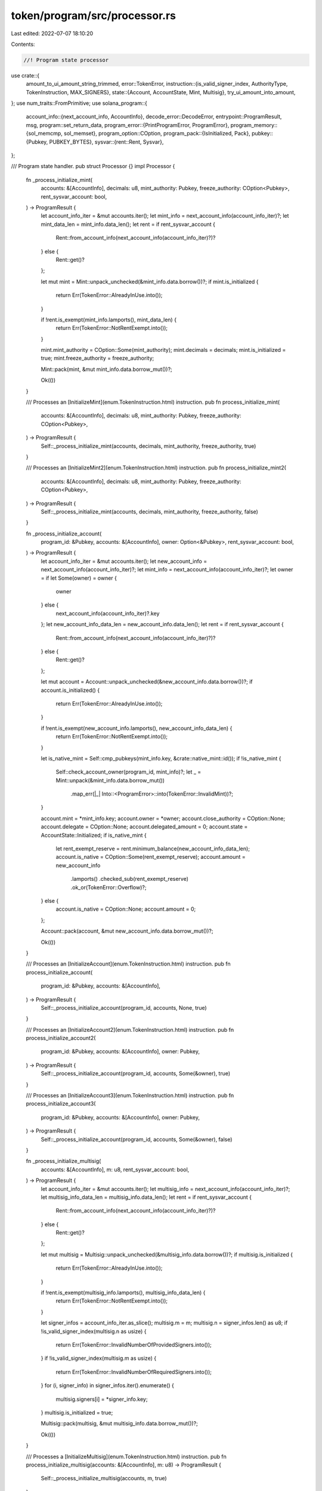 token/program/src/processor.rs
==============================

Last edited: 2022-07-07 18:10:20

Contents:

.. code-block:: rs

    //! Program state processor

use crate::{
    amount_to_ui_amount_string_trimmed,
    error::TokenError,
    instruction::{is_valid_signer_index, AuthorityType, TokenInstruction, MAX_SIGNERS},
    state::{Account, AccountState, Mint, Multisig},
    try_ui_amount_into_amount,
};
use num_traits::FromPrimitive;
use solana_program::{
    account_info::{next_account_info, AccountInfo},
    decode_error::DecodeError,
    entrypoint::ProgramResult,
    msg,
    program::set_return_data,
    program_error::{PrintProgramError, ProgramError},
    program_memory::{sol_memcmp, sol_memset},
    program_option::COption,
    program_pack::{IsInitialized, Pack},
    pubkey::{Pubkey, PUBKEY_BYTES},
    sysvar::{rent::Rent, Sysvar},
};

/// Program state handler.
pub struct Processor {}
impl Processor {
    fn _process_initialize_mint(
        accounts: &[AccountInfo],
        decimals: u8,
        mint_authority: Pubkey,
        freeze_authority: COption<Pubkey>,
        rent_sysvar_account: bool,
    ) -> ProgramResult {
        let account_info_iter = &mut accounts.iter();
        let mint_info = next_account_info(account_info_iter)?;
        let mint_data_len = mint_info.data_len();
        let rent = if rent_sysvar_account {
            Rent::from_account_info(next_account_info(account_info_iter)?)?
        } else {
            Rent::get()?
        };

        let mut mint = Mint::unpack_unchecked(&mint_info.data.borrow())?;
        if mint.is_initialized {
            return Err(TokenError::AlreadyInUse.into());
        }

        if !rent.is_exempt(mint_info.lamports(), mint_data_len) {
            return Err(TokenError::NotRentExempt.into());
        }

        mint.mint_authority = COption::Some(mint_authority);
        mint.decimals = decimals;
        mint.is_initialized = true;
        mint.freeze_authority = freeze_authority;

        Mint::pack(mint, &mut mint_info.data.borrow_mut())?;

        Ok(())
    }

    /// Processes an [InitializeMint](enum.TokenInstruction.html) instruction.
    pub fn process_initialize_mint(
        accounts: &[AccountInfo],
        decimals: u8,
        mint_authority: Pubkey,
        freeze_authority: COption<Pubkey>,
    ) -> ProgramResult {
        Self::_process_initialize_mint(accounts, decimals, mint_authority, freeze_authority, true)
    }

    /// Processes an [InitializeMint2](enum.TokenInstruction.html) instruction.
    pub fn process_initialize_mint2(
        accounts: &[AccountInfo],
        decimals: u8,
        mint_authority: Pubkey,
        freeze_authority: COption<Pubkey>,
    ) -> ProgramResult {
        Self::_process_initialize_mint(accounts, decimals, mint_authority, freeze_authority, false)
    }

    fn _process_initialize_account(
        program_id: &Pubkey,
        accounts: &[AccountInfo],
        owner: Option<&Pubkey>,
        rent_sysvar_account: bool,
    ) -> ProgramResult {
        let account_info_iter = &mut accounts.iter();
        let new_account_info = next_account_info(account_info_iter)?;
        let mint_info = next_account_info(account_info_iter)?;
        let owner = if let Some(owner) = owner {
            owner
        } else {
            next_account_info(account_info_iter)?.key
        };
        let new_account_info_data_len = new_account_info.data_len();
        let rent = if rent_sysvar_account {
            Rent::from_account_info(next_account_info(account_info_iter)?)?
        } else {
            Rent::get()?
        };

        let mut account = Account::unpack_unchecked(&new_account_info.data.borrow())?;
        if account.is_initialized() {
            return Err(TokenError::AlreadyInUse.into());
        }

        if !rent.is_exempt(new_account_info.lamports(), new_account_info_data_len) {
            return Err(TokenError::NotRentExempt.into());
        }

        let is_native_mint = Self::cmp_pubkeys(mint_info.key, &crate::native_mint::id());
        if !is_native_mint {
            Self::check_account_owner(program_id, mint_info)?;
            let _ = Mint::unpack(&mint_info.data.borrow_mut())
                .map_err(|_| Into::<ProgramError>::into(TokenError::InvalidMint))?;
        }

        account.mint = *mint_info.key;
        account.owner = *owner;
        account.close_authority = COption::None;
        account.delegate = COption::None;
        account.delegated_amount = 0;
        account.state = AccountState::Initialized;
        if is_native_mint {
            let rent_exempt_reserve = rent.minimum_balance(new_account_info_data_len);
            account.is_native = COption::Some(rent_exempt_reserve);
            account.amount = new_account_info
                .lamports()
                .checked_sub(rent_exempt_reserve)
                .ok_or(TokenError::Overflow)?;
        } else {
            account.is_native = COption::None;
            account.amount = 0;
        };

        Account::pack(account, &mut new_account_info.data.borrow_mut())?;

        Ok(())
    }

    /// Processes an [InitializeAccount](enum.TokenInstruction.html) instruction.
    pub fn process_initialize_account(
        program_id: &Pubkey,
        accounts: &[AccountInfo],
    ) -> ProgramResult {
        Self::_process_initialize_account(program_id, accounts, None, true)
    }

    /// Processes an [InitializeAccount2](enum.TokenInstruction.html) instruction.
    pub fn process_initialize_account2(
        program_id: &Pubkey,
        accounts: &[AccountInfo],
        owner: Pubkey,
    ) -> ProgramResult {
        Self::_process_initialize_account(program_id, accounts, Some(&owner), true)
    }

    /// Processes an [InitializeAccount3](enum.TokenInstruction.html) instruction.
    pub fn process_initialize_account3(
        program_id: &Pubkey,
        accounts: &[AccountInfo],
        owner: Pubkey,
    ) -> ProgramResult {
        Self::_process_initialize_account(program_id, accounts, Some(&owner), false)
    }

    fn _process_initialize_multisig(
        accounts: &[AccountInfo],
        m: u8,
        rent_sysvar_account: bool,
    ) -> ProgramResult {
        let account_info_iter = &mut accounts.iter();
        let multisig_info = next_account_info(account_info_iter)?;
        let multisig_info_data_len = multisig_info.data_len();
        let rent = if rent_sysvar_account {
            Rent::from_account_info(next_account_info(account_info_iter)?)?
        } else {
            Rent::get()?
        };

        let mut multisig = Multisig::unpack_unchecked(&multisig_info.data.borrow())?;
        if multisig.is_initialized {
            return Err(TokenError::AlreadyInUse.into());
        }

        if !rent.is_exempt(multisig_info.lamports(), multisig_info_data_len) {
            return Err(TokenError::NotRentExempt.into());
        }

        let signer_infos = account_info_iter.as_slice();
        multisig.m = m;
        multisig.n = signer_infos.len() as u8;
        if !is_valid_signer_index(multisig.n as usize) {
            return Err(TokenError::InvalidNumberOfProvidedSigners.into());
        }
        if !is_valid_signer_index(multisig.m as usize) {
            return Err(TokenError::InvalidNumberOfRequiredSigners.into());
        }
        for (i, signer_info) in signer_infos.iter().enumerate() {
            multisig.signers[i] = *signer_info.key;
        }
        multisig.is_initialized = true;

        Multisig::pack(multisig, &mut multisig_info.data.borrow_mut())?;

        Ok(())
    }

    /// Processes a [InitializeMultisig](enum.TokenInstruction.html) instruction.
    pub fn process_initialize_multisig(accounts: &[AccountInfo], m: u8) -> ProgramResult {
        Self::_process_initialize_multisig(accounts, m, true)
    }

    /// Processes a [InitializeMultisig2](enum.TokenInstruction.html) instruction.
    pub fn process_initialize_multisig2(accounts: &[AccountInfo], m: u8) -> ProgramResult {
        Self::_process_initialize_multisig(accounts, m, false)
    }

    /// Processes a [Transfer](enum.TokenInstruction.html) instruction.
    pub fn process_transfer(
        program_id: &Pubkey,
        accounts: &[AccountInfo],
        amount: u64,
        expected_decimals: Option<u8>,
    ) -> ProgramResult {
        let account_info_iter = &mut accounts.iter();

        let source_account_info = next_account_info(account_info_iter)?;

        let expected_mint_info = if let Some(expected_decimals) = expected_decimals {
            Some((next_account_info(account_info_iter)?, expected_decimals))
        } else {
            None
        };

        let destination_account_info = next_account_info(account_info_iter)?;
        let authority_info = next_account_info(account_info_iter)?;

        let mut source_account = Account::unpack(&source_account_info.data.borrow())?;
        let mut destination_account = Account::unpack(&destination_account_info.data.borrow())?;

        if source_account.is_frozen() || destination_account.is_frozen() {
            return Err(TokenError::AccountFrozen.into());
        }
        if source_account.amount < amount {
            return Err(TokenError::InsufficientFunds.into());
        }
        if !Self::cmp_pubkeys(&source_account.mint, &destination_account.mint) {
            return Err(TokenError::MintMismatch.into());
        }

        if let Some((mint_info, expected_decimals)) = expected_mint_info {
            if !Self::cmp_pubkeys(mint_info.key, &source_account.mint) {
                return Err(TokenError::MintMismatch.into());
            }

            let mint = Mint::unpack(&mint_info.data.borrow_mut())?;
            if expected_decimals != mint.decimals {
                return Err(TokenError::MintDecimalsMismatch.into());
            }
        }

        let self_transfer =
            Self::cmp_pubkeys(source_account_info.key, destination_account_info.key);

        match source_account.delegate {
            COption::Some(ref delegate) if Self::cmp_pubkeys(authority_info.key, delegate) => {
                Self::validate_owner(
                    program_id,
                    delegate,
                    authority_info,
                    account_info_iter.as_slice(),
                )?;
                if source_account.delegated_amount < amount {
                    return Err(TokenError::InsufficientFunds.into());
                }
                if !self_transfer {
                    source_account.delegated_amount = source_account
                        .delegated_amount
                        .checked_sub(amount)
                        .ok_or(TokenError::Overflow)?;
                    if source_account.delegated_amount == 0 {
                        source_account.delegate = COption::None;
                    }
                }
            }
            _ => Self::validate_owner(
                program_id,
                &source_account.owner,
                authority_info,
                account_info_iter.as_slice(),
            )?,
        };

        if self_transfer || amount == 0 {
            Self::check_account_owner(program_id, source_account_info)?;
            Self::check_account_owner(program_id, destination_account_info)?;
        }

        // This check MUST occur just before the amounts are manipulated
        // to ensure self-transfers are fully validated
        if self_transfer {
            return Ok(());
        }

        source_account.amount = source_account
            .amount
            .checked_sub(amount)
            .ok_or(TokenError::Overflow)?;
        destination_account.amount = destination_account
            .amount
            .checked_add(amount)
            .ok_or(TokenError::Overflow)?;

        if source_account.is_native() {
            let source_starting_lamports = source_account_info.lamports();
            **source_account_info.lamports.borrow_mut() = source_starting_lamports
                .checked_sub(amount)
                .ok_or(TokenError::Overflow)?;

            let destination_starting_lamports = destination_account_info.lamports();
            **destination_account_info.lamports.borrow_mut() = destination_starting_lamports
                .checked_add(amount)
                .ok_or(TokenError::Overflow)?;
        }

        Account::pack(source_account, &mut source_account_info.data.borrow_mut())?;
        Account::pack(
            destination_account,
            &mut destination_account_info.data.borrow_mut(),
        )?;

        Ok(())
    }

    /// Processes an [Approve](enum.TokenInstruction.html) instruction.
    pub fn process_approve(
        program_id: &Pubkey,
        accounts: &[AccountInfo],
        amount: u64,
        expected_decimals: Option<u8>,
    ) -> ProgramResult {
        let account_info_iter = &mut accounts.iter();

        let source_account_info = next_account_info(account_info_iter)?;

        let expected_mint_info = if let Some(expected_decimals) = expected_decimals {
            Some((next_account_info(account_info_iter)?, expected_decimals))
        } else {
            None
        };
        let delegate_info = next_account_info(account_info_iter)?;
        let owner_info = next_account_info(account_info_iter)?;

        let mut source_account = Account::unpack(&source_account_info.data.borrow())?;

        if source_account.is_frozen() {
            return Err(TokenError::AccountFrozen.into());
        }

        if let Some((mint_info, expected_decimals)) = expected_mint_info {
            if !Self::cmp_pubkeys(mint_info.key, &source_account.mint) {
                return Err(TokenError::MintMismatch.into());
            }

            let mint = Mint::unpack(&mint_info.data.borrow_mut())?;
            if expected_decimals != mint.decimals {
                return Err(TokenError::MintDecimalsMismatch.into());
            }
        }

        Self::validate_owner(
            program_id,
            &source_account.owner,
            owner_info,
            account_info_iter.as_slice(),
        )?;

        source_account.delegate = COption::Some(*delegate_info.key);
        source_account.delegated_amount = amount;

        Account::pack(source_account, &mut source_account_info.data.borrow_mut())?;

        Ok(())
    }

    /// Processes an [Revoke](enum.TokenInstruction.html) instruction.
    pub fn process_revoke(program_id: &Pubkey, accounts: &[AccountInfo]) -> ProgramResult {
        let account_info_iter = &mut accounts.iter();
        let source_account_info = next_account_info(account_info_iter)?;

        let mut source_account = Account::unpack(&source_account_info.data.borrow())?;

        let owner_info = next_account_info(account_info_iter)?;

        if source_account.is_frozen() {
            return Err(TokenError::AccountFrozen.into());
        }

        Self::validate_owner(
            program_id,
            &source_account.owner,
            owner_info,
            account_info_iter.as_slice(),
        )?;

        source_account.delegate = COption::None;
        source_account.delegated_amount = 0;

        Account::pack(source_account, &mut source_account_info.data.borrow_mut())?;

        Ok(())
    }

    /// Processes a [SetAuthority](enum.TokenInstruction.html) instruction.
    pub fn process_set_authority(
        program_id: &Pubkey,
        accounts: &[AccountInfo],
        authority_type: AuthorityType,
        new_authority: COption<Pubkey>,
    ) -> ProgramResult {
        let account_info_iter = &mut accounts.iter();
        let account_info = next_account_info(account_info_iter)?;
        let authority_info = next_account_info(account_info_iter)?;

        if account_info.data_len() == Account::get_packed_len() {
            let mut account = Account::unpack(&account_info.data.borrow())?;

            if account.is_frozen() {
                return Err(TokenError::AccountFrozen.into());
            }

            match authority_type {
                AuthorityType::AccountOwner => {
                    Self::validate_owner(
                        program_id,
                        &account.owner,
                        authority_info,
                        account_info_iter.as_slice(),
                    )?;

                    if let COption::Some(authority) = new_authority {
                        account.owner = authority;
                    } else {
                        return Err(TokenError::InvalidInstruction.into());
                    }

                    account.delegate = COption::None;
                    account.delegated_amount = 0;

                    if account.is_native() {
                        account.close_authority = COption::None;
                    }
                }
                AuthorityType::CloseAccount => {
                    let authority = account.close_authority.unwrap_or(account.owner);
                    Self::validate_owner(
                        program_id,
                        &authority,
                        authority_info,
                        account_info_iter.as_slice(),
                    )?;
                    account.close_authority = new_authority;
                }
                _ => {
                    return Err(TokenError::AuthorityTypeNotSupported.into());
                }
            }
            Account::pack(account, &mut account_info.data.borrow_mut())?;
        } else if account_info.data_len() == Mint::get_packed_len() {
            let mut mint = Mint::unpack(&account_info.data.borrow())?;
            match authority_type {
                AuthorityType::MintTokens => {
                    // Once a mint's supply is fixed, it cannot be undone by setting a new
                    // mint_authority
                    let mint_authority = mint
                        .mint_authority
                        .ok_or(Into::<ProgramError>::into(TokenError::FixedSupply))?;
                    Self::validate_owner(
                        program_id,
                        &mint_authority,
                        authority_info,
                        account_info_iter.as_slice(),
                    )?;
                    mint.mint_authority = new_authority;
                }
                AuthorityType::FreezeAccount => {
                    // Once a mint's freeze authority is disabled, it cannot be re-enabled by
                    // setting a new freeze_authority
                    let freeze_authority = mint
                        .freeze_authority
                        .ok_or(Into::<ProgramError>::into(TokenError::MintCannotFreeze))?;
                    Self::validate_owner(
                        program_id,
                        &freeze_authority,
                        authority_info,
                        account_info_iter.as_slice(),
                    )?;
                    mint.freeze_authority = new_authority;
                }
                _ => {
                    return Err(TokenError::AuthorityTypeNotSupported.into());
                }
            }
            Mint::pack(mint, &mut account_info.data.borrow_mut())?;
        } else {
            return Err(ProgramError::InvalidArgument);
        }

        Ok(())
    }

    /// Processes a [MintTo](enum.TokenInstruction.html) instruction.
    pub fn process_mint_to(
        program_id: &Pubkey,
        accounts: &[AccountInfo],
        amount: u64,
        expected_decimals: Option<u8>,
    ) -> ProgramResult {
        let account_info_iter = &mut accounts.iter();
        let mint_info = next_account_info(account_info_iter)?;
        let destination_account_info = next_account_info(account_info_iter)?;
        let owner_info = next_account_info(account_info_iter)?;

        let mut destination_account = Account::unpack(&destination_account_info.data.borrow())?;
        if destination_account.is_frozen() {
            return Err(TokenError::AccountFrozen.into());
        }

        if destination_account.is_native() {
            return Err(TokenError::NativeNotSupported.into());
        }
        if !Self::cmp_pubkeys(mint_info.key, &destination_account.mint) {
            return Err(TokenError::MintMismatch.into());
        }

        let mut mint = Mint::unpack(&mint_info.data.borrow())?;
        if let Some(expected_decimals) = expected_decimals {
            if expected_decimals != mint.decimals {
                return Err(TokenError::MintDecimalsMismatch.into());
            }
        }

        match mint.mint_authority {
            COption::Some(mint_authority) => Self::validate_owner(
                program_id,
                &mint_authority,
                owner_info,
                account_info_iter.as_slice(),
            )?,
            COption::None => return Err(TokenError::FixedSupply.into()),
        }

        if amount == 0 {
            Self::check_account_owner(program_id, mint_info)?;
            Self::check_account_owner(program_id, destination_account_info)?;
        }

        destination_account.amount = destination_account
            .amount
            .checked_add(amount)
            .ok_or(TokenError::Overflow)?;

        mint.supply = mint
            .supply
            .checked_add(amount)
            .ok_or(TokenError::Overflow)?;

        Account::pack(
            destination_account,
            &mut destination_account_info.data.borrow_mut(),
        )?;
        Mint::pack(mint, &mut mint_info.data.borrow_mut())?;

        Ok(())
    }

    /// Processes a [Burn](enum.TokenInstruction.html) instruction.
    pub fn process_burn(
        program_id: &Pubkey,
        accounts: &[AccountInfo],
        amount: u64,
        expected_decimals: Option<u8>,
    ) -> ProgramResult {
        let account_info_iter = &mut accounts.iter();

        let source_account_info = next_account_info(account_info_iter)?;
        let mint_info = next_account_info(account_info_iter)?;
        let authority_info = next_account_info(account_info_iter)?;

        let mut source_account = Account::unpack(&source_account_info.data.borrow())?;
        let mut mint = Mint::unpack(&mint_info.data.borrow())?;

        if source_account.is_frozen() {
            return Err(TokenError::AccountFrozen.into());
        }
        if source_account.is_native() {
            return Err(TokenError::NativeNotSupported.into());
        }
        if source_account.amount < amount {
            return Err(TokenError::InsufficientFunds.into());
        }
        if !Self::cmp_pubkeys(mint_info.key, &source_account.mint) {
            return Err(TokenError::MintMismatch.into());
        }

        if let Some(expected_decimals) = expected_decimals {
            if expected_decimals != mint.decimals {
                return Err(TokenError::MintDecimalsMismatch.into());
            }
        }

        if !source_account.is_owned_by_system_program_or_incinerator() {
            match source_account.delegate {
                COption::Some(ref delegate) if Self::cmp_pubkeys(authority_info.key, delegate) => {
                    Self::validate_owner(
                        program_id,
                        delegate,
                        authority_info,
                        account_info_iter.as_slice(),
                    )?;

                    if source_account.delegated_amount < amount {
                        return Err(TokenError::InsufficientFunds.into());
                    }
                    source_account.delegated_amount = source_account
                        .delegated_amount
                        .checked_sub(amount)
                        .ok_or(TokenError::Overflow)?;
                    if source_account.delegated_amount == 0 {
                        source_account.delegate = COption::None;
                    }
                }
                _ => Self::validate_owner(
                    program_id,
                    &source_account.owner,
                    authority_info,
                    account_info_iter.as_slice(),
                )?,
            }
        }

        if amount == 0 {
            Self::check_account_owner(program_id, source_account_info)?;
            Self::check_account_owner(program_id, mint_info)?;
        }

        source_account.amount = source_account
            .amount
            .checked_sub(amount)
            .ok_or(TokenError::Overflow)?;
        mint.supply = mint
            .supply
            .checked_sub(amount)
            .ok_or(TokenError::Overflow)?;

        Account::pack(source_account, &mut source_account_info.data.borrow_mut())?;
        Mint::pack(mint, &mut mint_info.data.borrow_mut())?;

        Ok(())
    }

    /// Processes a [CloseAccount](enum.TokenInstruction.html) instruction.
    pub fn process_close_account(program_id: &Pubkey, accounts: &[AccountInfo]) -> ProgramResult {
        let account_info_iter = &mut accounts.iter();
        let source_account_info = next_account_info(account_info_iter)?;
        let destination_account_info = next_account_info(account_info_iter)?;
        let authority_info = next_account_info(account_info_iter)?;

        if Self::cmp_pubkeys(source_account_info.key, destination_account_info.key) {
            return Err(ProgramError::InvalidAccountData);
        }

        let source_account = Account::unpack(&source_account_info.data.borrow())?;
        if !source_account.is_native() && source_account.amount != 0 {
            return Err(TokenError::NonNativeHasBalance.into());
        }

        let authority = source_account
            .close_authority
            .unwrap_or(source_account.owner);
        if !source_account.is_owned_by_system_program_or_incinerator() {
            Self::validate_owner(
                program_id,
                &authority,
                authority_info,
                account_info_iter.as_slice(),
            )?;
        } else if !solana_program::incinerator::check_id(destination_account_info.key) {
            return Err(ProgramError::InvalidAccountData);
        }

        let destination_starting_lamports = destination_account_info.lamports();
        **destination_account_info.lamports.borrow_mut() = destination_starting_lamports
            .checked_add(source_account_info.lamports())
            .ok_or(TokenError::Overflow)?;

        **source_account_info.lamports.borrow_mut() = 0;

        sol_memset(*source_account_info.data.borrow_mut(), 0, Account::LEN);

        Ok(())
    }

    /// Processes a [FreezeAccount](enum.TokenInstruction.html) or a
    /// [ThawAccount](enum.TokenInstruction.html) instruction.
    pub fn process_toggle_freeze_account(
        program_id: &Pubkey,
        accounts: &[AccountInfo],
        freeze: bool,
    ) -> ProgramResult {
        let account_info_iter = &mut accounts.iter();
        let source_account_info = next_account_info(account_info_iter)?;
        let mint_info = next_account_info(account_info_iter)?;
        let authority_info = next_account_info(account_info_iter)?;

        let mut source_account = Account::unpack(&source_account_info.data.borrow())?;
        if freeze && source_account.is_frozen() || !freeze && !source_account.is_frozen() {
            return Err(TokenError::InvalidState.into());
        }
        if source_account.is_native() {
            return Err(TokenError::NativeNotSupported.into());
        }
        if !Self::cmp_pubkeys(mint_info.key, &source_account.mint) {
            return Err(TokenError::MintMismatch.into());
        }

        let mint = Mint::unpack(&mint_info.data.borrow_mut())?;
        match mint.freeze_authority {
            COption::Some(authority) => Self::validate_owner(
                program_id,
                &authority,
                authority_info,
                account_info_iter.as_slice(),
            ),
            COption::None => Err(TokenError::MintCannotFreeze.into()),
        }?;

        source_account.state = if freeze {
            AccountState::Frozen
        } else {
            AccountState::Initialized
        };

        Account::pack(source_account, &mut source_account_info.data.borrow_mut())?;

        Ok(())
    }

    /// Processes a [SyncNative](enum.TokenInstruction.html) instruction
    pub fn process_sync_native(program_id: &Pubkey, accounts: &[AccountInfo]) -> ProgramResult {
        let account_info_iter = &mut accounts.iter();
        let native_account_info = next_account_info(account_info_iter)?;
        Self::check_account_owner(program_id, native_account_info)?;

        let mut native_account = Account::unpack(&native_account_info.data.borrow())?;

        if let COption::Some(rent_exempt_reserve) = native_account.is_native {
            let new_amount = native_account_info
                .lamports()
                .checked_sub(rent_exempt_reserve)
                .ok_or(TokenError::Overflow)?;
            if new_amount < native_account.amount {
                return Err(TokenError::InvalidState.into());
            }
            native_account.amount = new_amount;
        } else {
            return Err(TokenError::NonNativeNotSupported.into());
        }

        Account::pack(native_account, &mut native_account_info.data.borrow_mut())?;
        Ok(())
    }

    /// Processes a [GetAccountDataSize](enum.TokenInstruction.html) instruction
    pub fn process_get_account_data_size(
        program_id: &Pubkey,
        accounts: &[AccountInfo],
    ) -> ProgramResult {
        let account_info_iter = &mut accounts.iter();
        // make sure the mint is valid
        let mint_info = next_account_info(account_info_iter)?;
        Self::check_account_owner(program_id, mint_info)?;
        let _ = Mint::unpack(&mint_info.data.borrow())
            .map_err(|_| Into::<ProgramError>::into(TokenError::InvalidMint))?;
        set_return_data(&Account::LEN.to_le_bytes());
        Ok(())
    }

    /// Processes an [InitializeImmutableOwner](enum.TokenInstruction.html) instruction
    pub fn process_initialize_immutable_owner(accounts: &[AccountInfo]) -> ProgramResult {
        let account_info_iter = &mut accounts.iter();
        let token_account_info = next_account_info(account_info_iter)?;
        let account = Account::unpack_unchecked(&token_account_info.data.borrow())?;
        if account.is_initialized() {
            return Err(TokenError::AlreadyInUse.into());
        }
        msg!("Please upgrade to SPL Token 2022 for immutable owner support");
        Ok(())
    }

    /// Processes an [AmountToUiAmount](enum.TokenInstruction.html) instruction
    pub fn process_amount_to_ui_amount(
        program_id: &Pubkey,
        accounts: &[AccountInfo],
        amount: u64,
    ) -> ProgramResult {
        let account_info_iter = &mut accounts.iter();
        let mint_info = next_account_info(account_info_iter)?;
        Self::check_account_owner(program_id, mint_info)?;

        let mint = Mint::unpack(&mint_info.data.borrow_mut())
            .map_err(|_| Into::<ProgramError>::into(TokenError::InvalidMint))?;
        let ui_amount = amount_to_ui_amount_string_trimmed(amount, mint.decimals);

        set_return_data(&ui_amount.into_bytes());
        Ok(())
    }

    /// Processes an [AmountToUiAmount](enum.TokenInstruction.html) instruction
    pub fn process_ui_amount_to_amount(
        program_id: &Pubkey,
        accounts: &[AccountInfo],
        ui_amount: &str,
    ) -> ProgramResult {
        let account_info_iter = &mut accounts.iter();
        let mint_info = next_account_info(account_info_iter)?;
        Self::check_account_owner(program_id, mint_info)?;

        let mint = Mint::unpack(&mint_info.data.borrow_mut())
            .map_err(|_| Into::<ProgramError>::into(TokenError::InvalidMint))?;
        let amount = try_ui_amount_into_amount(ui_amount.to_string(), mint.decimals)?;

        set_return_data(&amount.to_le_bytes());
        Ok(())
    }

    /// Processes an [Instruction](enum.Instruction.html).
    pub fn process(program_id: &Pubkey, accounts: &[AccountInfo], input: &[u8]) -> ProgramResult {
        let instruction = TokenInstruction::unpack(input)?;

        match instruction {
            TokenInstruction::InitializeMint {
                decimals,
                mint_authority,
                freeze_authority,
            } => {
                msg!("Instruction: InitializeMint");
                Self::process_initialize_mint(accounts, decimals, mint_authority, freeze_authority)
            }
            TokenInstruction::InitializeMint2 {
                decimals,
                mint_authority,
                freeze_authority,
            } => {
                msg!("Instruction: InitializeMint2");
                Self::process_initialize_mint2(accounts, decimals, mint_authority, freeze_authority)
            }
            TokenInstruction::InitializeAccount => {
                msg!("Instruction: InitializeAccount");
                Self::process_initialize_account(program_id, accounts)
            }
            TokenInstruction::InitializeAccount2 { owner } => {
                msg!("Instruction: InitializeAccount2");
                Self::process_initialize_account2(program_id, accounts, owner)
            }
            TokenInstruction::InitializeAccount3 { owner } => {
                msg!("Instruction: InitializeAccount3");
                Self::process_initialize_account3(program_id, accounts, owner)
            }
            TokenInstruction::InitializeMultisig { m } => {
                msg!("Instruction: InitializeMultisig");
                Self::process_initialize_multisig(accounts, m)
            }
            TokenInstruction::InitializeMultisig2 { m } => {
                msg!("Instruction: InitializeMultisig2");
                Self::process_initialize_multisig2(accounts, m)
            }
            TokenInstruction::Transfer { amount } => {
                msg!("Instruction: Transfer");
                Self::process_transfer(program_id, accounts, amount, None)
            }
            TokenInstruction::Approve { amount } => {
                msg!("Instruction: Approve");
                Self::process_approve(program_id, accounts, amount, None)
            }
            TokenInstruction::Revoke => {
                msg!("Instruction: Revoke");
                Self::process_revoke(program_id, accounts)
            }
            TokenInstruction::SetAuthority {
                authority_type,
                new_authority,
            } => {
                msg!("Instruction: SetAuthority");
                Self::process_set_authority(program_id, accounts, authority_type, new_authority)
            }
            TokenInstruction::MintTo { amount } => {
                msg!("Instruction: MintTo");
                Self::process_mint_to(program_id, accounts, amount, None)
            }
            TokenInstruction::Burn { amount } => {
                msg!("Instruction: Burn");
                Self::process_burn(program_id, accounts, amount, None)
            }
            TokenInstruction::CloseAccount => {
                msg!("Instruction: CloseAccount");
                Self::process_close_account(program_id, accounts)
            }
            TokenInstruction::FreezeAccount => {
                msg!("Instruction: FreezeAccount");
                Self::process_toggle_freeze_account(program_id, accounts, true)
            }
            TokenInstruction::ThawAccount => {
                msg!("Instruction: ThawAccount");
                Self::process_toggle_freeze_account(program_id, accounts, false)
            }
            TokenInstruction::TransferChecked { amount, decimals } => {
                msg!("Instruction: TransferChecked");
                Self::process_transfer(program_id, accounts, amount, Some(decimals))
            }
            TokenInstruction::ApproveChecked { amount, decimals } => {
                msg!("Instruction: ApproveChecked");
                Self::process_approve(program_id, accounts, amount, Some(decimals))
            }
            TokenInstruction::MintToChecked { amount, decimals } => {
                msg!("Instruction: MintToChecked");
                Self::process_mint_to(program_id, accounts, amount, Some(decimals))
            }
            TokenInstruction::BurnChecked { amount, decimals } => {
                msg!("Instruction: BurnChecked");
                Self::process_burn(program_id, accounts, amount, Some(decimals))
            }
            TokenInstruction::SyncNative => {
                msg!("Instruction: SyncNative");
                Self::process_sync_native(program_id, accounts)
            }
            TokenInstruction::GetAccountDataSize => {
                msg!("Instruction: GetAccountDataSize");
                Self::process_get_account_data_size(program_id, accounts)
            }
            TokenInstruction::InitializeImmutableOwner => {
                msg!("Instruction: InitializeImmutableOwner");
                Self::process_initialize_immutable_owner(accounts)
            }
            TokenInstruction::AmountToUiAmount { amount } => {
                msg!("Instruction: AmountToUiAmount");
                Self::process_amount_to_ui_amount(program_id, accounts, amount)
            }
            TokenInstruction::UiAmountToAmount { ui_amount } => {
                msg!("Instruction: UiAmountToAmount");
                Self::process_ui_amount_to_amount(program_id, accounts, ui_amount)
            }
        }
    }

    /// Checks that the account is owned by the expected program
    pub fn check_account_owner(program_id: &Pubkey, account_info: &AccountInfo) -> ProgramResult {
        if !Self::cmp_pubkeys(program_id, account_info.owner) {
            Err(ProgramError::IncorrectProgramId)
        } else {
            Ok(())
        }
    }

    /// Checks two pubkeys for equality in a computationally cheap way using
    /// `sol_memcmp`
    pub fn cmp_pubkeys(a: &Pubkey, b: &Pubkey) -> bool {
        sol_memcmp(a.as_ref(), b.as_ref(), PUBKEY_BYTES) == 0
    }

    /// Validates owner(s) are present
    pub fn validate_owner(
        program_id: &Pubkey,
        expected_owner: &Pubkey,
        owner_account_info: &AccountInfo,
        signers: &[AccountInfo],
    ) -> ProgramResult {
        if !Self::cmp_pubkeys(expected_owner, owner_account_info.key) {
            return Err(TokenError::OwnerMismatch.into());
        }
        if Self::cmp_pubkeys(program_id, owner_account_info.owner)
            && owner_account_info.data_len() == Multisig::get_packed_len()
        {
            let multisig = Multisig::unpack(&owner_account_info.data.borrow())?;
            let mut num_signers = 0;
            let mut matched = [false; MAX_SIGNERS];
            for signer in signers.iter() {
                for (position, key) in multisig.signers[0..multisig.n as usize].iter().enumerate() {
                    if Self::cmp_pubkeys(key, signer.key) && !matched[position] {
                        if !signer.is_signer {
                            return Err(ProgramError::MissingRequiredSignature);
                        }
                        matched[position] = true;
                        num_signers += 1;
                    }
                }
            }
            if num_signers < multisig.m {
                return Err(ProgramError::MissingRequiredSignature);
            }
            return Ok(());
        } else if !owner_account_info.is_signer {
            return Err(ProgramError::MissingRequiredSignature);
        }
        Ok(())
    }
}

impl PrintProgramError for TokenError {
    fn print<E>(&self)
    where
        E: 'static + std::error::Error + DecodeError<E> + PrintProgramError + FromPrimitive,
    {
        match self {
            TokenError::NotRentExempt => msg!("Error: Lamport balance below rent-exempt threshold"),
            TokenError::InsufficientFunds => msg!("Error: insufficient funds"),
            TokenError::InvalidMint => msg!("Error: Invalid Mint"),
            TokenError::MintMismatch => msg!("Error: Account not associated with this Mint"),
            TokenError::OwnerMismatch => msg!("Error: owner does not match"),
            TokenError::FixedSupply => msg!("Error: the total supply of this token is fixed"),
            TokenError::AlreadyInUse => msg!("Error: account or token already in use"),
            TokenError::InvalidNumberOfProvidedSigners => {
                msg!("Error: Invalid number of provided signers")
            }
            TokenError::InvalidNumberOfRequiredSigners => {
                msg!("Error: Invalid number of required signers")
            }
            TokenError::UninitializedState => msg!("Error: State is uninitialized"),
            TokenError::NativeNotSupported => {
                msg!("Error: Instruction does not support native tokens")
            }
            TokenError::NonNativeHasBalance => {
                msg!("Error: Non-native account can only be closed if its balance is zero")
            }
            TokenError::InvalidInstruction => msg!("Error: Invalid instruction"),
            TokenError::InvalidState => msg!("Error: Invalid account state for operation"),
            TokenError::Overflow => msg!("Error: Operation overflowed"),
            TokenError::AuthorityTypeNotSupported => {
                msg!("Error: Account does not support specified authority type")
            }
            TokenError::MintCannotFreeze => msg!("Error: This token mint cannot freeze accounts"),
            TokenError::AccountFrozen => msg!("Error: Account is frozen"),
            TokenError::MintDecimalsMismatch => {
                msg!("Error: decimals different from the Mint decimals")
            }
            TokenError::NonNativeNotSupported => {
                msg!("Error: Instruction does not support non-native tokens")
            }
        }
    }
}

#[cfg(test)]
mod tests {
    use super::*;
    use crate::instruction::*;
    use serial_test::serial;
    use solana_program::{
        account_info::IntoAccountInfo, clock::Epoch, instruction::Instruction, program_error,
        sysvar::rent,
    };
    use solana_sdk::account::{
        create_account_for_test, create_is_signer_account_infos, Account as SolanaAccount,
    };
    use std::sync::{Arc, RwLock};

    lazy_static::lazy_static! {
        static ref EXPECTED_DATA: Arc<RwLock<Vec<u8>>> = Arc::new(RwLock::new(Vec::new()));
    }

    fn set_expected_data(expected_data: Vec<u8>) {
        *EXPECTED_DATA.write().unwrap() = expected_data;
    }

    struct SyscallStubs {}
    impl solana_sdk::program_stubs::SyscallStubs for SyscallStubs {
        fn sol_log(&self, _message: &str) {}

        fn sol_invoke_signed(
            &self,
            _instruction: &Instruction,
            _account_infos: &[AccountInfo],
            _signers_seeds: &[&[&[u8]]],
        ) -> ProgramResult {
            Err(ProgramError::Custom(42)) // Not supported
        }

        fn sol_get_clock_sysvar(&self, _var_addr: *mut u8) -> u64 {
            program_error::UNSUPPORTED_SYSVAR
        }

        fn sol_get_epoch_schedule_sysvar(&self, _var_addr: *mut u8) -> u64 {
            program_error::UNSUPPORTED_SYSVAR
        }

        #[allow(deprecated)]
        fn sol_get_fees_sysvar(&self, _var_addr: *mut u8) -> u64 {
            program_error::UNSUPPORTED_SYSVAR
        }

        fn sol_get_rent_sysvar(&self, var_addr: *mut u8) -> u64 {
            unsafe {
                *(var_addr as *mut _ as *mut Rent) = Rent::default();
            }
            solana_program::entrypoint::SUCCESS
        }

        fn sol_set_return_data(&self, data: &[u8]) {
            assert_eq!(&*EXPECTED_DATA.write().unwrap(), data)
        }
    }

    fn do_process_instruction(
        instruction: Instruction,
        accounts: Vec<&mut SolanaAccount>,
    ) -> ProgramResult {
        {
            use std::sync::Once;
            static ONCE: Once = Once::new();

            ONCE.call_once(|| {
                solana_sdk::program_stubs::set_syscall_stubs(Box::new(SyscallStubs {}));
            });
        }

        let mut meta = instruction
            .accounts
            .iter()
            .zip(accounts)
            .map(|(account_meta, account)| (&account_meta.pubkey, account_meta.is_signer, account))
            .collect::<Vec<_>>();

        let account_infos = create_is_signer_account_infos(&mut meta);
        Processor::process(&instruction.program_id, &account_infos, &instruction.data)
    }

    fn do_process_instruction_dups(
        instruction: Instruction,
        account_infos: Vec<AccountInfo>,
    ) -> ProgramResult {
        Processor::process(&instruction.program_id, &account_infos, &instruction.data)
    }

    fn return_token_error_as_program_error() -> ProgramError {
        TokenError::MintMismatch.into()
    }

    fn rent_sysvar() -> SolanaAccount {
        create_account_for_test(&Rent::default())
    }

    fn mint_minimum_balance() -> u64 {
        Rent::default().minimum_balance(Mint::get_packed_len())
    }

    fn account_minimum_balance() -> u64 {
        Rent::default().minimum_balance(Account::get_packed_len())
    }

    fn multisig_minimum_balance() -> u64 {
        Rent::default().minimum_balance(Multisig::get_packed_len())
    }

    #[test]
    fn test_print_error() {
        let error = return_token_error_as_program_error();
        error.print::<TokenError>();
    }

    #[test]
    #[should_panic(expected = "Custom(3)")]
    fn test_error_unwrap() {
        Err::<(), ProgramError>(return_token_error_as_program_error()).unwrap();
    }

    #[test]
    fn test_unique_account_sizes() {
        assert_ne!(Mint::get_packed_len(), 0);
        assert_ne!(Mint::get_packed_len(), Account::get_packed_len());
        assert_ne!(Mint::get_packed_len(), Multisig::get_packed_len());
        assert_ne!(Account::get_packed_len(), 0);
        assert_ne!(Account::get_packed_len(), Multisig::get_packed_len());
        assert_ne!(Multisig::get_packed_len(), 0);
    }

    #[test]
    fn test_pack_unpack() {
        // Mint
        let check = Mint {
            mint_authority: COption::Some(Pubkey::new(&[1; 32])),
            supply: 42,
            decimals: 7,
            is_initialized: true,
            freeze_authority: COption::Some(Pubkey::new(&[2; 32])),
        };
        let mut packed = vec![0; Mint::get_packed_len() + 1];
        assert_eq!(
            Err(ProgramError::InvalidAccountData),
            Mint::pack(check, &mut packed)
        );
        let mut packed = vec![0; Mint::get_packed_len() - 1];
        assert_eq!(
            Err(ProgramError::InvalidAccountData),
            Mint::pack(check, &mut packed)
        );
        let mut packed = vec![0; Mint::get_packed_len()];
        Mint::pack(check, &mut packed).unwrap();
        let expect = vec![
            1, 0, 0, 0, 1, 1, 1, 1, 1, 1, 1, 1, 1, 1, 1, 1, 1, 1, 1, 1, 1, 1, 1, 1, 1, 1, 1, 1, 1,
            1, 1, 1, 1, 1, 1, 1, 42, 0, 0, 0, 0, 0, 0, 0, 7, 1, 1, 0, 0, 0, 2, 2, 2, 2, 2, 2, 2, 2,
            2, 2, 2, 2, 2, 2, 2, 2, 2, 2, 2, 2, 2, 2, 2, 2, 2, 2, 2, 2, 2, 2, 2, 2,
        ];
        assert_eq!(packed, expect);
        let unpacked = Mint::unpack(&packed).unwrap();
        assert_eq!(unpacked, check);

        // Account
        let check = Account {
            mint: Pubkey::new(&[1; 32]),
            owner: Pubkey::new(&[2; 32]),
            amount: 3,
            delegate: COption::Some(Pubkey::new(&[4; 32])),
            state: AccountState::Frozen,
            is_native: COption::Some(5),
            delegated_amount: 6,
            close_authority: COption::Some(Pubkey::new(&[7; 32])),
        };
        let mut packed = vec![0; Account::get_packed_len() + 1];
        assert_eq!(
            Err(ProgramError::InvalidAccountData),
            Account::pack(check, &mut packed)
        );
        let mut packed = vec![0; Account::get_packed_len() - 1];
        assert_eq!(
            Err(ProgramError::InvalidAccountData),
            Account::pack(check, &mut packed)
        );
        let mut packed = vec![0; Account::get_packed_len()];
        Account::pack(check, &mut packed).unwrap();
        let expect = vec![
            1, 1, 1, 1, 1, 1, 1, 1, 1, 1, 1, 1, 1, 1, 1, 1, 1, 1, 1, 1, 1, 1, 1, 1, 1, 1, 1, 1, 1,
            1, 1, 1, 2, 2, 2, 2, 2, 2, 2, 2, 2, 2, 2, 2, 2, 2, 2, 2, 2, 2, 2, 2, 2, 2, 2, 2, 2, 2,
            2, 2, 2, 2, 2, 2, 3, 0, 0, 0, 0, 0, 0, 0, 1, 0, 0, 0, 4, 4, 4, 4, 4, 4, 4, 4, 4, 4, 4,
            4, 4, 4, 4, 4, 4, 4, 4, 4, 4, 4, 4, 4, 4, 4, 4, 4, 4, 4, 4, 4, 2, 1, 0, 0, 0, 5, 0, 0,
            0, 0, 0, 0, 0, 6, 0, 0, 0, 0, 0, 0, 0, 1, 0, 0, 0, 7, 7, 7, 7, 7, 7, 7, 7, 7, 7, 7, 7,
            7, 7, 7, 7, 7, 7, 7, 7, 7, 7, 7, 7, 7, 7, 7, 7, 7, 7, 7, 7,
        ];
        assert_eq!(packed, expect);
        let unpacked = Account::unpack(&packed).unwrap();
        assert_eq!(unpacked, check);

        // Multisig
        let check = Multisig {
            m: 1,
            n: 2,
            is_initialized: true,
            signers: [Pubkey::new(&[3; 32]); MAX_SIGNERS],
        };
        let mut packed = vec![0; Multisig::get_packed_len() + 1];
        assert_eq!(
            Err(ProgramError::InvalidAccountData),
            Multisig::pack(check, &mut packed)
        );
        let mut packed = vec![0; Multisig::get_packed_len() - 1];
        assert_eq!(
            Err(ProgramError::InvalidAccountData),
            Multisig::pack(check, &mut packed)
        );
        let mut packed = vec![0; Multisig::get_packed_len()];
        Multisig::pack(check, &mut packed).unwrap();
        let expect = vec![
            1, 2, 1, 3, 3, 3, 3, 3, 3, 3, 3, 3, 3, 3, 3, 3, 3, 3, 3, 3, 3, 3, 3, 3, 3, 3, 3, 3, 3,
            3, 3, 3, 3, 3, 3, 3, 3, 3, 3, 3, 3, 3, 3, 3, 3, 3, 3, 3, 3, 3, 3, 3, 3, 3, 3, 3, 3, 3,
            3, 3, 3, 3, 3, 3, 3, 3, 3, 3, 3, 3, 3, 3, 3, 3, 3, 3, 3, 3, 3, 3, 3, 3, 3, 3, 3, 3, 3,
            3, 3, 3, 3, 3, 3, 3, 3, 3, 3, 3, 3, 3, 3, 3, 3, 3, 3, 3, 3, 3, 3, 3, 3, 3, 3, 3, 3, 3,
            3, 3, 3, 3, 3, 3, 3, 3, 3, 3, 3, 3, 3, 3, 3, 3, 3, 3, 3, 3, 3, 3, 3, 3, 3, 3, 3, 3, 3,
            3, 3, 3, 3, 3, 3, 3, 3, 3, 3, 3, 3, 3, 3, 3, 3, 3, 3, 3, 3, 3, 3, 3, 3, 3, 3, 3, 3, 3,
            3, 3, 3, 3, 3, 3, 3, 3, 3, 3, 3, 3, 3, 3, 3, 3, 3, 3, 3, 3, 3, 3, 3, 3, 3, 3, 3, 3, 3,
            3, 3, 3, 3, 3, 3, 3, 3, 3, 3, 3, 3, 3, 3, 3, 3, 3, 3, 3, 3, 3, 3, 3, 3, 3, 3, 3, 3, 3,
            3, 3, 3, 3, 3, 3, 3, 3, 3, 3, 3, 3, 3, 3, 3, 3, 3, 3, 3, 3, 3, 3, 3, 3, 3, 3, 3, 3, 3,
            3, 3, 3, 3, 3, 3, 3, 3, 3, 3, 3, 3, 3, 3, 3, 3, 3, 3, 3, 3, 3, 3, 3, 3, 3, 3, 3, 3, 3,
            3, 3, 3, 3, 3, 3, 3, 3, 3, 3, 3, 3, 3, 3, 3, 3, 3, 3, 3, 3, 3, 3, 3, 3, 3, 3, 3, 3, 3,
            3, 3, 3, 3, 3, 3, 3, 3, 3, 3, 3, 3, 3, 3, 3, 3, 3, 3, 3, 3, 3, 3, 3, 3, 3, 3, 3, 3, 3,
            3, 3, 3, 3, 3, 3, 3,
        ];
        assert_eq!(packed, expect);
        let unpacked = Multisig::unpack(&packed).unwrap();
        assert_eq!(unpacked, check);
    }

    #[test]
    fn test_initialize_mint() {
        let program_id = crate::id();
        let owner_key = Pubkey::new_unique();
        let mint_key = Pubkey::new_unique();
        let mut mint_account = SolanaAccount::new(42, Mint::get_packed_len(), &program_id);
        let mint2_key = Pubkey::new_unique();
        let mut mint2_account =
            SolanaAccount::new(mint_minimum_balance(), Mint::get_packed_len(), &program_id);
        let mut rent_sysvar = rent_sysvar();

        // mint is not rent exempt
        assert_eq!(
            Err(TokenError::NotRentExempt.into()),
            do_process_instruction(
                initialize_mint(&program_id, &mint_key, &owner_key, None, 2).unwrap(),
                vec![&mut mint_account, &mut rent_sysvar]
            )
        );

        mint_account.lamports = mint_minimum_balance();

        // create new mint
        do_process_instruction(
            initialize_mint(&program_id, &mint_key, &owner_key, None, 2).unwrap(),
            vec![&mut mint_account, &mut rent_sysvar],
        )
        .unwrap();

        // create twice
        assert_eq!(
            Err(TokenError::AlreadyInUse.into()),
            do_process_instruction(
                initialize_mint(&program_id, &mint_key, &owner_key, None, 2,).unwrap(),
                vec![&mut mint_account, &mut rent_sysvar]
            )
        );

        // create another mint that can freeze
        do_process_instruction(
            initialize_mint(&program_id, &mint2_key, &owner_key, Some(&owner_key), 2).unwrap(),
            vec![&mut mint2_account, &mut rent_sysvar],
        )
        .unwrap();
        let mint = Mint::unpack_unchecked(&mint2_account.data).unwrap();
        assert_eq!(mint.freeze_authority, COption::Some(owner_key));
    }

    #[test]
    fn test_initialize_mint2() {
        let program_id = crate::id();
        let owner_key = Pubkey::new_unique();
        let mint_key = Pubkey::new_unique();
        let mut mint_account = SolanaAccount::new(42, Mint::get_packed_len(), &program_id);
        let mint2_key = Pubkey::new_unique();
        let mut mint2_account =
            SolanaAccount::new(mint_minimum_balance(), Mint::get_packed_len(), &program_id);

        // mint is not rent exempt
        assert_eq!(
            Err(TokenError::NotRentExempt.into()),
            do_process_instruction(
                initialize_mint2(&program_id, &mint_key, &owner_key, None, 2).unwrap(),
                vec![&mut mint_account]
            )
        );

        mint_account.lamports = mint_minimum_balance();

        // create new mint
        do_process_instruction(
            initialize_mint2(&program_id, &mint_key, &owner_key, None, 2).unwrap(),
            vec![&mut mint_account],
        )
        .unwrap();

        // create twice
        assert_eq!(
            Err(TokenError::AlreadyInUse.into()),
            do_process_instruction(
                initialize_mint2(&program_id, &mint_key, &owner_key, None, 2,).unwrap(),
                vec![&mut mint_account]
            )
        );

        // create another mint that can freeze
        do_process_instruction(
            initialize_mint2(&program_id, &mint2_key, &owner_key, Some(&owner_key), 2).unwrap(),
            vec![&mut mint2_account],
        )
        .unwrap();
        let mint = Mint::unpack_unchecked(&mint2_account.data).unwrap();
        assert_eq!(mint.freeze_authority, COption::Some(owner_key));
    }

    #[test]
    fn test_initialize_mint_account() {
        let program_id = crate::id();
        let account_key = Pubkey::new_unique();
        let mut account_account = SolanaAccount::new(42, Account::get_packed_len(), &program_id);
        let owner_key = Pubkey::new_unique();
        let mut owner_account = SolanaAccount::default();
        let mint_key = Pubkey::new_unique();
        let mut mint_account =
            SolanaAccount::new(mint_minimum_balance(), Mint::get_packed_len(), &program_id);
        let mut rent_sysvar = rent_sysvar();

        // account is not rent exempt
        assert_eq!(
            Err(TokenError::NotRentExempt.into()),
            do_process_instruction(
                initialize_account(&program_id, &account_key, &mint_key, &owner_key).unwrap(),
                vec![
                    &mut account_account,
                    &mut mint_account,
                    &mut owner_account,
                    &mut rent_sysvar
                ],
            )
        );

        account_account.lamports = account_minimum_balance();

        // mint is not valid (not initialized)
        assert_eq!(
            Err(TokenError::InvalidMint.into()),
            do_process_instruction(
                initialize_account(&program_id, &account_key, &mint_key, &owner_key).unwrap(),
                vec![
                    &mut account_account,
                    &mut mint_account,
                    &mut owner_account,
                    &mut rent_sysvar
                ],
            )
        );

        // create mint
        do_process_instruction(
            initialize_mint(&program_id, &mint_key, &owner_key, None, 2).unwrap(),
            vec![&mut mint_account, &mut rent_sysvar],
        )
        .unwrap();

        // mint not owned by program
        let not_program_id = Pubkey::new_unique();
        mint_account.owner = not_program_id;
        assert_eq!(
            Err(ProgramError::IncorrectProgramId),
            do_process_instruction(
                initialize_account(&program_id, &account_key, &mint_key, &owner_key).unwrap(),
                vec![
                    &mut account_account,
                    &mut mint_account,
                    &mut owner_account,
                    &mut rent_sysvar
                ],
            )
        );
        mint_account.owner = program_id;

        // create account
        do_process_instruction(
            initialize_account(&program_id, &account_key, &mint_key, &owner_key).unwrap(),
            vec![
                &mut account_account,
                &mut mint_account,
                &mut owner_account,
                &mut rent_sysvar,
            ],
        )
        .unwrap();

        // create twice
        assert_eq!(
            Err(TokenError::AlreadyInUse.into()),
            do_process_instruction(
                initialize_account(&program_id, &account_key, &mint_key, &owner_key).unwrap(),
                vec![
                    &mut account_account,
                    &mut mint_account,
                    &mut owner_account,
                    &mut rent_sysvar
                ],
            )
        );
    }

    #[test]
    fn test_transfer_dups() {
        let program_id = crate::id();
        let account1_key = Pubkey::new_unique();
        let mut account1_account = SolanaAccount::new(
            account_minimum_balance(),
            Account::get_packed_len(),
            &program_id,
        );
        let mut account1_info: AccountInfo = (&account1_key, true, &mut account1_account).into();
        let account2_key = Pubkey::new_unique();
        let mut account2_account = SolanaAccount::new(
            account_minimum_balance(),
            Account::get_packed_len(),
            &program_id,
        );
        let mut account2_info: AccountInfo = (&account2_key, false, &mut account2_account).into();
        let account3_key = Pubkey::new_unique();
        let mut account3_account = SolanaAccount::new(
            account_minimum_balance(),
            Account::get_packed_len(),
            &program_id,
        );
        let account3_info: AccountInfo = (&account3_key, false, &mut account3_account).into();
        let account4_key = Pubkey::new_unique();
        let mut account4_account = SolanaAccount::new(
            account_minimum_balance(),
            Account::get_packed_len(),
            &program_id,
        );
        let account4_info: AccountInfo = (&account4_key, true, &mut account4_account).into();
        let multisig_key = Pubkey::new_unique();
        let mut multisig_account = SolanaAccount::new(
            multisig_minimum_balance(),
            Multisig::get_packed_len(),
            &program_id,
        );
        let multisig_info: AccountInfo = (&multisig_key, true, &mut multisig_account).into();
        let owner_key = Pubkey::new_unique();
        let mut owner_account = SolanaAccount::default();
        let owner_info: AccountInfo = (&owner_key, true, &mut owner_account).into();
        let mint_key = Pubkey::new_unique();
        let mut mint_account =
            SolanaAccount::new(mint_minimum_balance(), Mint::get_packed_len(), &program_id);
        let mint_info: AccountInfo = (&mint_key, false, &mut mint_account).into();
        let rent_key = rent::id();
        let mut rent_sysvar = rent_sysvar();
        let rent_info: AccountInfo = (&rent_key, false, &mut rent_sysvar).into();

        // create mint
        do_process_instruction_dups(
            initialize_mint(&program_id, &mint_key, &owner_key, None, 2).unwrap(),
            vec![mint_info.clone(), rent_info.clone()],
        )
        .unwrap();

        // create account
        do_process_instruction_dups(
            initialize_account(&program_id, &account1_key, &mint_key, &account1_key).unwrap(),
            vec![
                account1_info.clone(),
                mint_info.clone(),
                account1_info.clone(),
                rent_info.clone(),
            ],
        )
        .unwrap();

        // create another account
        do_process_instruction_dups(
            initialize_account(&program_id, &account2_key, &mint_key, &owner_key).unwrap(),
            vec![
                account2_info.clone(),
                mint_info.clone(),
                owner_info.clone(),
                rent_info.clone(),
            ],
        )
        .unwrap();

        // mint to account
        do_process_instruction_dups(
            mint_to(&program_id, &mint_key, &account1_key, &owner_key, &[], 1000).unwrap(),
            vec![mint_info.clone(), account1_info.clone(), owner_info.clone()],
        )
        .unwrap();

        // source-owner transfer
        do_process_instruction_dups(
            transfer(
                &program_id,
                &account1_key,
                &account2_key,
                &account1_key,
                &[],
                500,
            )
            .unwrap(),
            vec![
                account1_info.clone(),
                account2_info.clone(),
                account1_info.clone(),
            ],
        )
        .unwrap();

        // source-owner TransferChecked
        do_process_instruction_dups(
            transfer_checked(
                &program_id,
                &account1_key,
                &mint_key,
                &account2_key,
                &account1_key,
                &[],
                500,
                2,
            )
            .unwrap(),
            vec![
                account1_info.clone(),
                mint_info.clone(),
                account2_info.clone(),
                account1_info.clone(),
            ],
        )
        .unwrap();

        // source-delegate transfer
        let mut account = Account::unpack_unchecked(&account1_info.data.borrow()).unwrap();
        account.amount = 1000;
        account.delegated_amount = 1000;
        account.delegate = COption::Some(account1_key);
        account.owner = owner_key;
        Account::pack(account, &mut account1_info.data.borrow_mut()).unwrap();

        do_process_instruction_dups(
            transfer(
                &program_id,
                &account1_key,
                &account2_key,
                &account1_key,
                &[],
                500,
            )
            .unwrap(),
            vec![
                account1_info.clone(),
                account2_info.clone(),
                account1_info.clone(),
            ],
        )
        .unwrap();

        // source-delegate TransferChecked
        do_process_instruction_dups(
            transfer_checked(
                &program_id,
                &account1_key,
                &mint_key,
                &account2_key,
                &account1_key,
                &[],
                500,
                2,
            )
            .unwrap(),
            vec![
                account1_info.clone(),
                mint_info.clone(),
                account2_info.clone(),
                account1_info.clone(),
            ],
        )
        .unwrap();

        // test destination-owner transfer
        do_process_instruction_dups(
            initialize_account(&program_id, &account3_key, &mint_key, &account2_key).unwrap(),
            vec![
                account3_info.clone(),
                mint_info.clone(),
                account2_info.clone(),
                rent_info.clone(),
            ],
        )
        .unwrap();
        do_process_instruction_dups(
            mint_to(&program_id, &mint_key, &account3_key, &owner_key, &[], 1000).unwrap(),
            vec![mint_info.clone(), account3_info.clone(), owner_info.clone()],
        )
        .unwrap();

        account1_info.is_signer = false;
        account2_info.is_signer = true;
        do_process_instruction_dups(
            transfer(
                &program_id,
                &account3_key,
                &account2_key,
                &account2_key,
                &[],
                500,
            )
            .unwrap(),
            vec![
                account3_info.clone(),
                account2_info.clone(),
                account2_info.clone(),
            ],
        )
        .unwrap();

        // destination-owner TransferChecked
        do_process_instruction_dups(
            transfer_checked(
                &program_id,
                &account3_key,
                &mint_key,
                &account2_key,
                &account2_key,
                &[],
                500,
                2,
            )
            .unwrap(),
            vec![
                account3_info.clone(),
                mint_info.clone(),
                account2_info.clone(),
                account2_info.clone(),
            ],
        )
        .unwrap();

        // test source-multisig signer
        do_process_instruction_dups(
            initialize_multisig(&program_id, &multisig_key, &[&account4_key], 1).unwrap(),
            vec![
                multisig_info.clone(),
                rent_info.clone(),
                account4_info.clone(),
            ],
        )
        .unwrap();

        do_process_instruction_dups(
            initialize_account(&program_id, &account4_key, &mint_key, &multisig_key).unwrap(),
            vec![
                account4_info.clone(),
                mint_info.clone(),
                multisig_info.clone(),
                rent_info.clone(),
            ],
        )
        .unwrap();

        do_process_instruction_dups(
            mint_to(&program_id, &mint_key, &account4_key, &owner_key, &[], 1000).unwrap(),
            vec![mint_info.clone(), account4_info.clone(), owner_info.clone()],
        )
        .unwrap();

        // source-multisig-signer transfer
        do_process_instruction_dups(
            transfer(
                &program_id,
                &account4_key,
                &account2_key,
                &multisig_key,
                &[&account4_key],
                500,
            )
            .unwrap(),
            vec![
                account4_info.clone(),
                account2_info.clone(),
                multisig_info.clone(),
                account4_info.clone(),
            ],
        )
        .unwrap();

        // source-multisig-signer TransferChecked
        do_process_instruction_dups(
            transfer_checked(
                &program_id,
                &account4_key,
                &mint_key,
                &account2_key,
                &multisig_key,
                &[&account4_key],
                500,
                2,
            )
            .unwrap(),
            vec![
                account4_info.clone(),
                mint_info.clone(),
                account2_info.clone(),
                multisig_info.clone(),
                account4_info.clone(),
            ],
        )
        .unwrap();
    }

    #[test]
    fn test_transfer() {
        let program_id = crate::id();
        let account_key = Pubkey::new_unique();
        let mut account_account = SolanaAccount::new(
            account_minimum_balance(),
            Account::get_packed_len(),
            &program_id,
        );
        let account2_key = Pubkey::new_unique();
        let mut account2_account = SolanaAccount::new(
            account_minimum_balance(),
            Account::get_packed_len(),
            &program_id,
        );
        let account3_key = Pubkey::new_unique();
        let mut account3_account = SolanaAccount::new(
            account_minimum_balance(),
            Account::get_packed_len(),
            &program_id,
        );
        let delegate_key = Pubkey::new_unique();
        let mut delegate_account = SolanaAccount::default();
        let mismatch_key = Pubkey::new_unique();
        let mut mismatch_account = SolanaAccount::new(
            account_minimum_balance(),
            Account::get_packed_len(),
            &program_id,
        );
        let owner_key = Pubkey::new_unique();
        let mut owner_account = SolanaAccount::default();
        let owner2_key = Pubkey::new_unique();
        let mut owner2_account = SolanaAccount::default();
        let mint_key = Pubkey::new_unique();
        let mut mint_account =
            SolanaAccount::new(mint_minimum_balance(), Mint::get_packed_len(), &program_id);
        let mint2_key = Pubkey::new_unique();
        let mut rent_sysvar = rent_sysvar();

        // create mint
        do_process_instruction(
            initialize_mint(&program_id, &mint_key, &owner_key, None, 2).unwrap(),
            vec![&mut mint_account, &mut rent_sysvar],
        )
        .unwrap();

        // create account
        do_process_instruction(
            initialize_account(&program_id, &account_key, &mint_key, &owner_key).unwrap(),
            vec![
                &mut account_account,
                &mut mint_account,
                &mut owner_account,
                &mut rent_sysvar,
            ],
        )
        .unwrap();

        // create another account
        do_process_instruction(
            initialize_account(&program_id, &account2_key, &mint_key, &owner_key).unwrap(),
            vec![
                &mut account2_account,
                &mut mint_account,
                &mut owner_account,
                &mut rent_sysvar,
            ],
        )
        .unwrap();

        // create another account
        do_process_instruction(
            initialize_account(&program_id, &account3_key, &mint_key, &owner_key).unwrap(),
            vec![
                &mut account3_account,
                &mut mint_account,
                &mut owner_account,
                &mut rent_sysvar,
            ],
        )
        .unwrap();

        // create mismatch account
        do_process_instruction(
            initialize_account(&program_id, &mismatch_key, &mint_key, &owner_key).unwrap(),
            vec![
                &mut mismatch_account,
                &mut mint_account,
                &mut owner_account,
                &mut rent_sysvar,
            ],
        )
        .unwrap();
        let mut account = Account::unpack_unchecked(&mismatch_account.data).unwrap();
        account.mint = mint2_key;
        Account::pack(account, &mut mismatch_account.data).unwrap();

        // mint to account
        do_process_instruction(
            mint_to(&program_id, &mint_key, &account_key, &owner_key, &[], 1000).unwrap(),
            vec![&mut mint_account, &mut account_account, &mut owner_account],
        )
        .unwrap();

        // missing signer
        let mut instruction = transfer(
            &program_id,
            &account_key,
            &account2_key,
            &owner_key,
            &[],
            1000,
        )
        .unwrap();
        instruction.accounts[2].is_signer = false;
        assert_eq!(
            Err(ProgramError::MissingRequiredSignature),
            do_process_instruction(
                instruction,
                vec![
                    &mut account_account,
                    &mut account2_account,
                    &mut owner_account,
                ],
            )
        );

        // mismatch mint
        assert_eq!(
            Err(TokenError::MintMismatch.into()),
            do_process_instruction(
                transfer(
                    &program_id,
                    &account_key,
                    &mismatch_key,
                    &owner_key,
                    &[],
                    1000
                )
                .unwrap(),
                vec![
                    &mut account_account,
                    &mut mismatch_account,
                    &mut owner_account,
                ],
            )
        );

        // missing owner
        assert_eq!(
            Err(TokenError::OwnerMismatch.into()),
            do_process_instruction(
                transfer(
                    &program_id,
                    &account_key,
                    &account2_key,
                    &owner2_key,
                    &[],
                    1000
                )
                .unwrap(),
                vec![
                    &mut account_account,
                    &mut account2_account,
                    &mut owner2_account,
                ],
            )
        );

        // account not owned by program
        let not_program_id = Pubkey::new_unique();
        account_account.owner = not_program_id;
        assert_eq!(
            Err(ProgramError::IncorrectProgramId),
            do_process_instruction(
                transfer(&program_id, &account_key, &account2_key, &owner_key, &[], 0,).unwrap(),
                vec![
                    &mut account_account,
                    &mut account2_account,
                    &mut owner2_account,
                ],
            )
        );
        account_account.owner = program_id;

        // account 2 not owned by program
        let not_program_id = Pubkey::new_unique();
        account2_account.owner = not_program_id;
        assert_eq!(
            Err(ProgramError::IncorrectProgramId),
            do_process_instruction(
                transfer(&program_id, &account_key, &account2_key, &owner_key, &[], 0,).unwrap(),
                vec![
                    &mut account_account,
                    &mut account2_account,
                    &mut owner2_account,
                ],
            )
        );
        account2_account.owner = program_id;

        // transfer
        do_process_instruction(
            transfer(
                &program_id,
                &account_key,
                &account2_key,
                &owner_key,
                &[],
                1000,
            )
            .unwrap(),
            vec![
                &mut account_account,
                &mut account2_account,
                &mut owner_account,
            ],
        )
        .unwrap();

        // insufficient funds
        assert_eq!(
            Err(TokenError::InsufficientFunds.into()),
            do_process_instruction(
                transfer(&program_id, &account_key, &account2_key, &owner_key, &[], 1).unwrap(),
                vec![
                    &mut account_account,
                    &mut account2_account,
                    &mut owner_account,
                ],
            )
        );

        // transfer half back
        do_process_instruction(
            transfer(
                &program_id,
                &account2_key,
                &account_key,
                &owner_key,
                &[],
                500,
            )
            .unwrap(),
            vec![
                &mut account2_account,
                &mut account_account,
                &mut owner_account,
            ],
        )
        .unwrap();

        // incorrect decimals
        assert_eq!(
            Err(TokenError::MintDecimalsMismatch.into()),
            do_process_instruction(
                transfer_checked(
                    &program_id,
                    &account2_key,
                    &mint_key,
                    &account_key,
                    &owner_key,
                    &[],
                    1,
                    10 // <-- incorrect decimals
                )
                .unwrap(),
                vec![
                    &mut account2_account,
                    &mut mint_account,
                    &mut account_account,
                    &mut owner_account,
                ],
            )
        );

        // incorrect mint
        assert_eq!(
            Err(TokenError::MintMismatch.into()),
            do_process_instruction(
                transfer_checked(
                    &program_id,
                    &account2_key,
                    &account3_key, // <-- incorrect mint
                    &account_key,
                    &owner_key,
                    &[],
                    1,
                    2
                )
                .unwrap(),
                vec![
                    &mut account2_account,
                    &mut account3_account, // <-- incorrect mint
                    &mut account_account,
                    &mut owner_account,
                ],
            )
        );
        // transfer rest with explicit decimals
        do_process_instruction(
            transfer_checked(
                &program_id,
                &account2_key,
                &mint_key,
                &account_key,
                &owner_key,
                &[],
                500,
                2,
            )
            .unwrap(),
            vec![
                &mut account2_account,
                &mut mint_account,
                &mut account_account,
                &mut owner_account,
            ],
        )
        .unwrap();

        // insufficient funds
        assert_eq!(
            Err(TokenError::InsufficientFunds.into()),
            do_process_instruction(
                transfer(&program_id, &account2_key, &account_key, &owner_key, &[], 1).unwrap(),
                vec![
                    &mut account2_account,
                    &mut account_account,
                    &mut owner_account,
                ],
            )
        );

        // approve delegate
        do_process_instruction(
            approve(
                &program_id,
                &account_key,
                &delegate_key,
                &owner_key,
                &[],
                100,
            )
            .unwrap(),
            vec![
                &mut account_account,
                &mut delegate_account,
                &mut owner_account,
            ],
        )
        .unwrap();

        // transfer via delegate
        do_process_instruction(
            transfer(
                &program_id,
                &account_key,
                &account2_key,
                &delegate_key,
                &[],
                100,
            )
            .unwrap(),
            vec![
                &mut account_account,
                &mut account2_account,
                &mut delegate_account,
            ],
        )
        .unwrap();

        // insufficient funds approved via delegate
        assert_eq!(
            Err(TokenError::OwnerMismatch.into()),
            do_process_instruction(
                transfer(
                    &program_id,
                    &account_key,
                    &account2_key,
                    &delegate_key,
                    &[],
                    100
                )
                .unwrap(),
                vec![
                    &mut account_account,
                    &mut account2_account,
                    &mut delegate_account,
                ],
            )
        );

        // transfer rest
        do_process_instruction(
            transfer(
                &program_id,
                &account_key,
                &account2_key,
                &owner_key,
                &[],
                900,
            )
            .unwrap(),
            vec![
                &mut account_account,
                &mut account2_account,
                &mut owner_account,
            ],
        )
        .unwrap();

        // approve delegate
        do_process_instruction(
            approve(
                &program_id,
                &account_key,
                &delegate_key,
                &owner_key,
                &[],
                100,
            )
            .unwrap(),
            vec![
                &mut account_account,
                &mut delegate_account,
                &mut owner_account,
            ],
        )
        .unwrap();

        // insufficient funds in source account via delegate
        assert_eq!(
            Err(TokenError::InsufficientFunds.into()),
            do_process_instruction(
                transfer(
                    &program_id,
                    &account_key,
                    &account2_key,
                    &delegate_key,
                    &[],
                    100
                )
                .unwrap(),
                vec![
                    &mut account_account,
                    &mut account2_account,
                    &mut delegate_account,
                ],
            )
        );
    }

    #[test]
    fn test_self_transfer() {
        let program_id = crate::id();
        let account_key = Pubkey::new_unique();
        let mut account_account = SolanaAccount::new(
            account_minimum_balance(),
            Account::get_packed_len(),
            &program_id,
        );
        let account2_key = Pubkey::new_unique();
        let mut account2_account = SolanaAccount::new(
            account_minimum_balance(),
            Account::get_packed_len(),
            &program_id,
        );
        let account3_key = Pubkey::new_unique();
        let mut account3_account = SolanaAccount::new(
            account_minimum_balance(),
            Account::get_packed_len(),
            &program_id,
        );
        let delegate_key = Pubkey::new_unique();
        let mut delegate_account = SolanaAccount::default();
        let owner_key = Pubkey::new_unique();
        let mut owner_account = SolanaAccount::default();
        let owner2_key = Pubkey::new_unique();
        let mut owner2_account = SolanaAccount::default();
        let mint_key = Pubkey::new_unique();
        let mut mint_account =
            SolanaAccount::new(mint_minimum_balance(), Mint::get_packed_len(), &program_id);
        let mut rent_sysvar = rent_sysvar();

        // create mint
        do_process_instruction(
            initialize_mint(&program_id, &mint_key, &owner_key, None, 2).unwrap(),
            vec![&mut mint_account, &mut rent_sysvar],
        )
        .unwrap();

        // create account
        do_process_instruction(
            initialize_account(&program_id, &account_key, &mint_key, &owner_key).unwrap(),
            vec![
                &mut account_account,
                &mut mint_account,
                &mut owner_account,
                &mut rent_sysvar,
            ],
        )
        .unwrap();

        // create another account
        do_process_instruction(
            initialize_account(&program_id, &account2_key, &mint_key, &owner_key).unwrap(),
            vec![
                &mut account2_account,
                &mut mint_account,
                &mut owner_account,
                &mut rent_sysvar,
            ],
        )
        .unwrap();

        // create another account
        do_process_instruction(
            initialize_account(&program_id, &account3_key, &mint_key, &owner_key).unwrap(),
            vec![
                &mut account3_account,
                &mut mint_account,
                &mut owner_account,
                &mut rent_sysvar,
            ],
        )
        .unwrap();

        // mint to account
        do_process_instruction(
            mint_to(&program_id, &mint_key, &account_key, &owner_key, &[], 1000).unwrap(),
            vec![&mut mint_account, &mut account_account, &mut owner_account],
        )
        .unwrap();

        let account_info = (&account_key, false, &mut account_account).into_account_info();
        let account3_info = (&account3_key, false, &mut account3_account).into_account_info();
        let delegate_info = (&delegate_key, true, &mut delegate_account).into_account_info();
        let owner_info = (&owner_key, true, &mut owner_account).into_account_info();
        let owner2_info = (&owner2_key, true, &mut owner2_account).into_account_info();
        let mint_info = (&mint_key, false, &mut mint_account).into_account_info();

        // transfer
        let instruction = transfer(
            &program_id,
            account_info.key,
            account_info.key,
            owner_info.key,
            &[],
            1000,
        )
        .unwrap();
        assert_eq!(
            Ok(()),
            Processor::process(
                &instruction.program_id,
                &[
                    account_info.clone(),
                    account_info.clone(),
                    owner_info.clone(),
                ],
                &instruction.data,
            )
        );
        // no balance change...
        let account = Account::unpack_unchecked(&account_info.try_borrow_data().unwrap()).unwrap();
        assert_eq!(account.amount, 1000);

        // transfer checked
        let instruction = transfer_checked(
            &program_id,
            account_info.key,
            mint_info.key,
            account_info.key,
            owner_info.key,
            &[],
            1000,
            2,
        )
        .unwrap();
        assert_eq!(
            Ok(()),
            Processor::process(
                &instruction.program_id,
                &[
                    account_info.clone(),
                    mint_info.clone(),
                    account_info.clone(),
                    owner_info.clone(),
                ],
                &instruction.data,
            )
        );
        // no balance change...
        let account = Account::unpack_unchecked(&account_info.try_borrow_data().unwrap()).unwrap();
        assert_eq!(account.amount, 1000);

        // missing signer
        let mut owner_no_sign_info = owner_info.clone();
        let mut instruction = transfer(
            &program_id,
            account_info.key,
            account_info.key,
            owner_no_sign_info.key,
            &[],
            1000,
        )
        .unwrap();
        instruction.accounts[2].is_signer = false;
        owner_no_sign_info.is_signer = false;
        assert_eq!(
            Err(ProgramError::MissingRequiredSignature),
            Processor::process(
                &instruction.program_id,
                &[
                    account_info.clone(),
                    account_info.clone(),
                    owner_no_sign_info.clone(),
                ],
                &instruction.data,
            )
        );

        // missing signer checked
        let mut instruction = transfer_checked(
            &program_id,
            account_info.key,
            mint_info.key,
            account_info.key,
            owner_no_sign_info.key,
            &[],
            1000,
            2,
        )
        .unwrap();
        instruction.accounts[3].is_signer = false;
        assert_eq!(
            Err(ProgramError::MissingRequiredSignature),
            Processor::process(
                &instruction.program_id,
                &[
                    account_info.clone(),
                    mint_info.clone(),
                    account_info.clone(),
                    owner_no_sign_info,
                ],
                &instruction.data,
            )
        );

        // missing owner
        let instruction = transfer(
            &program_id,
            account_info.key,
            account_info.key,
            owner2_info.key,
            &[],
            1000,
        )
        .unwrap();
        assert_eq!(
            Err(TokenError::OwnerMismatch.into()),
            Processor::process(
                &instruction.program_id,
                &[
                    account_info.clone(),
                    account_info.clone(),
                    owner2_info.clone(),
                ],
                &instruction.data,
            )
        );

        // missing owner checked
        let instruction = transfer_checked(
            &program_id,
            account_info.key,
            mint_info.key,
            account_info.key,
            owner2_info.key,
            &[],
            1000,
            2,
        )
        .unwrap();
        assert_eq!(
            Err(TokenError::OwnerMismatch.into()),
            Processor::process(
                &instruction.program_id,
                &[
                    account_info.clone(),
                    mint_info.clone(),
                    account_info.clone(),
                    owner2_info.clone(),
                ],
                &instruction.data,
            )
        );

        // insufficient funds
        let instruction = transfer(
            &program_id,
            account_info.key,
            account_info.key,
            owner_info.key,
            &[],
            1001,
        )
        .unwrap();
        assert_eq!(
            Err(TokenError::InsufficientFunds.into()),
            Processor::process(
                &instruction.program_id,
                &[
                    account_info.clone(),
                    account_info.clone(),
                    owner_info.clone(),
                ],
                &instruction.data,
            )
        );

        // insufficient funds checked
        let instruction = transfer_checked(
            &program_id,
            account_info.key,
            mint_info.key,
            account_info.key,
            owner_info.key,
            &[],
            1001,
            2,
        )
        .unwrap();
        assert_eq!(
            Err(TokenError::InsufficientFunds.into()),
            Processor::process(
                &instruction.program_id,
                &[
                    account_info.clone(),
                    mint_info.clone(),
                    account_info.clone(),
                    owner_info.clone(),
                ],
                &instruction.data,
            )
        );

        // incorrect decimals
        let instruction = transfer_checked(
            &program_id,
            account_info.key,
            mint_info.key,
            account_info.key,
            owner_info.key,
            &[],
            1,
            10, // <-- incorrect decimals
        )
        .unwrap();
        assert_eq!(
            Err(TokenError::MintDecimalsMismatch.into()),
            Processor::process(
                &instruction.program_id,
                &[
                    account_info.clone(),
                    mint_info.clone(),
                    account_info.clone(),
                    owner_info.clone(),
                ],
                &instruction.data,
            )
        );

        // incorrect mint
        let instruction = transfer_checked(
            &program_id,
            account_info.key,
            account3_info.key, // <-- incorrect mint
            account_info.key,
            owner_info.key,
            &[],
            1,
            2,
        )
        .unwrap();
        assert_eq!(
            Err(TokenError::MintMismatch.into()),
            Processor::process(
                &instruction.program_id,
                &[
                    account_info.clone(),
                    account3_info.clone(), // <-- incorrect mint
                    account_info.clone(),
                    owner_info.clone(),
                ],
                &instruction.data,
            )
        );

        // approve delegate
        let instruction = approve(
            &program_id,
            account_info.key,
            delegate_info.key,
            owner_info.key,
            &[],
            100,
        )
        .unwrap();
        Processor::process(
            &instruction.program_id,
            &[
                account_info.clone(),
                delegate_info.clone(),
                owner_info.clone(),
            ],
            &instruction.data,
        )
        .unwrap();

        // delegate transfer
        let instruction = transfer(
            &program_id,
            account_info.key,
            account_info.key,
            delegate_info.key,
            &[],
            100,
        )
        .unwrap();
        assert_eq!(
            Ok(()),
            Processor::process(
                &instruction.program_id,
                &[
                    account_info.clone(),
                    account_info.clone(),
                    delegate_info.clone(),
                ],
                &instruction.data,
            )
        );
        // no balance change...
        let account = Account::unpack_unchecked(&account_info.try_borrow_data().unwrap()).unwrap();
        assert_eq!(account.amount, 1000);
        assert_eq!(account.delegated_amount, 100);

        // delegate transfer checked
        let instruction = transfer_checked(
            &program_id,
            account_info.key,
            mint_info.key,
            account_info.key,
            delegate_info.key,
            &[],
            100,
            2,
        )
        .unwrap();
        assert_eq!(
            Ok(()),
            Processor::process(
                &instruction.program_id,
                &[
                    account_info.clone(),
                    mint_info.clone(),
                    account_info.clone(),
                    delegate_info.clone(),
                ],
                &instruction.data,
            )
        );
        // no balance change...
        let account = Account::unpack_unchecked(&account_info.try_borrow_data().unwrap()).unwrap();
        assert_eq!(account.amount, 1000);
        assert_eq!(account.delegated_amount, 100);

        // delegate insufficient funds
        let instruction = transfer(
            &program_id,
            account_info.key,
            account_info.key,
            delegate_info.key,
            &[],
            101,
        )
        .unwrap();
        assert_eq!(
            Err(TokenError::InsufficientFunds.into()),
            Processor::process(
                &instruction.program_id,
                &[
                    account_info.clone(),
                    account_info.clone(),
                    delegate_info.clone(),
                ],
                &instruction.data,
            )
        );

        // delegate insufficient funds checked
        let instruction = transfer_checked(
            &program_id,
            account_info.key,
            mint_info.key,
            account_info.key,
            delegate_info.key,
            &[],
            101,
            2,
        )
        .unwrap();
        assert_eq!(
            Err(TokenError::InsufficientFunds.into()),
            Processor::process(
                &instruction.program_id,
                &[
                    account_info.clone(),
                    mint_info.clone(),
                    account_info.clone(),
                    delegate_info.clone(),
                ],
                &instruction.data,
            )
        );

        // owner transfer with delegate assigned
        let instruction = transfer(
            &program_id,
            account_info.key,
            account_info.key,
            owner_info.key,
            &[],
            1000,
        )
        .unwrap();
        assert_eq!(
            Ok(()),
            Processor::process(
                &instruction.program_id,
                &[
                    account_info.clone(),
                    account_info.clone(),
                    owner_info.clone(),
                ],
                &instruction.data,
            )
        );
        // no balance change...
        let account = Account::unpack_unchecked(&account_info.try_borrow_data().unwrap()).unwrap();
        assert_eq!(account.amount, 1000);

        // owner transfer with delegate assigned checked
        let instruction = transfer_checked(
            &program_id,
            account_info.key,
            mint_info.key,
            account_info.key,
            owner_info.key,
            &[],
            1000,
            2,
        )
        .unwrap();
        assert_eq!(
            Ok(()),
            Processor::process(
                &instruction.program_id,
                &[
                    account_info.clone(),
                    mint_info.clone(),
                    account_info.clone(),
                    owner_info.clone(),
                ],
                &instruction.data,
            )
        );
        // no balance change...
        let account = Account::unpack_unchecked(&account_info.try_borrow_data().unwrap()).unwrap();
        assert_eq!(account.amount, 1000);
    }

    #[test]
    fn test_mintable_token_with_zero_supply() {
        let program_id = crate::id();
        let account_key = Pubkey::new_unique();
        let mut account_account = SolanaAccount::new(
            account_minimum_balance(),
            Account::get_packed_len(),
            &program_id,
        );
        let owner_key = Pubkey::new_unique();
        let mut owner_account = SolanaAccount::default();
        let mint_key = Pubkey::new_unique();
        let mut mint_account =
            SolanaAccount::new(mint_minimum_balance(), Mint::get_packed_len(), &program_id);
        let mut rent_sysvar = rent_sysvar();

        // create mint-able token with zero supply
        let decimals = 2;
        do_process_instruction(
            initialize_mint(&program_id, &mint_key, &owner_key, None, decimals).unwrap(),
            vec![&mut mint_account, &mut rent_sysvar],
        )
        .unwrap();
        let mint = Mint::unpack_unchecked(&mint_account.data).unwrap();
        assert_eq!(
            mint,
            Mint {
                mint_authority: COption::Some(owner_key),
                supply: 0,
                decimals,
                is_initialized: true,
                freeze_authority: COption::None,
            }
        );

        // create account
        do_process_instruction(
            initialize_account(&program_id, &account_key, &mint_key, &owner_key).unwrap(),
            vec![
                &mut account_account,
                &mut mint_account,
                &mut owner_account,
                &mut rent_sysvar,
            ],
        )
        .unwrap();

        // mint to
        do_process_instruction(
            mint_to(&program_id, &mint_key, &account_key, &owner_key, &[], 42).unwrap(),
            vec![&mut mint_account, &mut account_account, &mut owner_account],
        )
        .unwrap();
        let _ = Mint::unpack(&mint_account.data).unwrap();
        let account = Account::unpack_unchecked(&account_account.data).unwrap();
        assert_eq!(account.amount, 42);

        // mint to 2, with incorrect decimals
        assert_eq!(
            Err(TokenError::MintDecimalsMismatch.into()),
            do_process_instruction(
                mint_to_checked(
                    &program_id,
                    &mint_key,
                    &account_key,
                    &owner_key,
                    &[],
                    42,
                    decimals + 1
                )
                .unwrap(),
                vec![&mut mint_account, &mut account_account, &mut owner_account],
            )
        );

        let _ = Mint::unpack(&mint_account.data).unwrap();
        let account = Account::unpack_unchecked(&account_account.data).unwrap();
        assert_eq!(account.amount, 42);

        // mint to 2
        do_process_instruction(
            mint_to_checked(
                &program_id,
                &mint_key,
                &account_key,
                &owner_key,
                &[],
                42,
                decimals,
            )
            .unwrap(),
            vec![&mut mint_account, &mut account_account, &mut owner_account],
        )
        .unwrap();
        let _ = Mint::unpack(&mint_account.data).unwrap();
        let account = Account::unpack_unchecked(&account_account.data).unwrap();
        assert_eq!(account.amount, 84);
    }

    #[test]
    fn test_approve_dups() {
        let program_id = crate::id();
        let account1_key = Pubkey::new_unique();
        let mut account1_account = SolanaAccount::new(
            account_minimum_balance(),
            Account::get_packed_len(),
            &program_id,
        );
        let account1_info: AccountInfo = (&account1_key, true, &mut account1_account).into();
        let account2_key = Pubkey::new_unique();
        let mut account2_account = SolanaAccount::new(
            account_minimum_balance(),
            Account::get_packed_len(),
            &program_id,
        );
        let account2_info: AccountInfo = (&account2_key, false, &mut account2_account).into();
        let account3_key = Pubkey::new_unique();
        let mut account3_account = SolanaAccount::new(
            account_minimum_balance(),
            Account::get_packed_len(),
            &program_id,
        );
        let account3_info: AccountInfo = (&account3_key, true, &mut account3_account).into();
        let multisig_key = Pubkey::new_unique();
        let mut multisig_account = SolanaAccount::new(
            multisig_minimum_balance(),
            Multisig::get_packed_len(),
            &program_id,
        );
        let multisig_info: AccountInfo = (&multisig_key, true, &mut multisig_account).into();
        let owner_key = Pubkey::new_unique();
        let mut owner_account = SolanaAccount::default();
        let owner_info: AccountInfo = (&owner_key, true, &mut owner_account).into();
        let mint_key = Pubkey::new_unique();
        let mut mint_account =
            SolanaAccount::new(mint_minimum_balance(), Mint::get_packed_len(), &program_id);
        let mint_info: AccountInfo = (&mint_key, false, &mut mint_account).into();
        let rent_key = rent::id();
        let mut rent_sysvar = rent_sysvar();
        let rent_info: AccountInfo = (&rent_key, false, &mut rent_sysvar).into();

        // create mint
        do_process_instruction_dups(
            initialize_mint(&program_id, &mint_key, &owner_key, None, 2).unwrap(),
            vec![mint_info.clone(), rent_info.clone()],
        )
        .unwrap();

        // create account
        do_process_instruction_dups(
            initialize_account(&program_id, &account1_key, &mint_key, &account1_key).unwrap(),
            vec![
                account1_info.clone(),
                mint_info.clone(),
                account1_info.clone(),
                rent_info.clone(),
            ],
        )
        .unwrap();

        // create another account
        do_process_instruction_dups(
            initialize_account(&program_id, &account2_key, &mint_key, &owner_key).unwrap(),
            vec![
                account2_info.clone(),
                mint_info.clone(),
                owner_info.clone(),
                rent_info.clone(),
            ],
        )
        .unwrap();

        // mint to account
        do_process_instruction_dups(
            mint_to(&program_id, &mint_key, &account1_key, &owner_key, &[], 1000).unwrap(),
            vec![mint_info.clone(), account1_info.clone(), owner_info.clone()],
        )
        .unwrap();

        // source-owner approve
        do_process_instruction_dups(
            approve(
                &program_id,
                &account1_key,
                &account2_key,
                &account1_key,
                &[],
                500,
            )
            .unwrap(),
            vec![
                account1_info.clone(),
                account2_info.clone(),
                account1_info.clone(),
            ],
        )
        .unwrap();

        // source-owner approve_checked
        do_process_instruction_dups(
            approve_checked(
                &program_id,
                &account1_key,
                &mint_key,
                &account2_key,
                &account1_key,
                &[],
                500,
                2,
            )
            .unwrap(),
            vec![
                account1_info.clone(),
                mint_info.clone(),
                account2_info.clone(),
                account1_info.clone(),
            ],
        )
        .unwrap();

        // source-owner revoke
        do_process_instruction_dups(
            revoke(&program_id, &account1_key, &account1_key, &[]).unwrap(),
            vec![account1_info.clone(), account1_info.clone()],
        )
        .unwrap();

        // test source-multisig signer
        do_process_instruction_dups(
            initialize_multisig(&program_id, &multisig_key, &[&account3_key], 1).unwrap(),
            vec![
                multisig_info.clone(),
                rent_info.clone(),
                account3_info.clone(),
            ],
        )
        .unwrap();

        do_process_instruction_dups(
            initialize_account(&program_id, &account3_key, &mint_key, &multisig_key).unwrap(),
            vec![
                account3_info.clone(),
                mint_info.clone(),
                multisig_info.clone(),
                rent_info.clone(),
            ],
        )
        .unwrap();

        do_process_instruction_dups(
            mint_to(&program_id, &mint_key, &account3_key, &owner_key, &[], 1000).unwrap(),
            vec![mint_info.clone(), account3_info.clone(), owner_info.clone()],
        )
        .unwrap();

        // source-multisig-signer approve
        do_process_instruction_dups(
            approve(
                &program_id,
                &account3_key,
                &account2_key,
                &multisig_key,
                &[&account3_key],
                500,
            )
            .unwrap(),
            vec![
                account3_info.clone(),
                account2_info.clone(),
                multisig_info.clone(),
                account3_info.clone(),
            ],
        )
        .unwrap();

        // source-multisig-signer approve_checked
        do_process_instruction_dups(
            approve_checked(
                &program_id,
                &account3_key,
                &mint_key,
                &account2_key,
                &multisig_key,
                &[&account3_key],
                500,
                2,
            )
            .unwrap(),
            vec![
                account3_info.clone(),
                mint_info.clone(),
                account2_info.clone(),
                multisig_info.clone(),
                account3_info.clone(),
            ],
        )
        .unwrap();

        // source-owner multisig-signer
        do_process_instruction_dups(
            revoke(&program_id, &account3_key, &multisig_key, &[&account3_key]).unwrap(),
            vec![
                account3_info.clone(),
                multisig_info.clone(),
                account3_info.clone(),
            ],
        )
        .unwrap();
    }

    #[test]
    fn test_approve() {
        let program_id = crate::id();
        let account_key = Pubkey::new_unique();
        let mut account_account = SolanaAccount::new(
            account_minimum_balance(),
            Account::get_packed_len(),
            &program_id,
        );
        let account2_key = Pubkey::new_unique();
        let mut account2_account = SolanaAccount::new(
            account_minimum_balance(),
            Account::get_packed_len(),
            &program_id,
        );
        let delegate_key = Pubkey::new_unique();
        let mut delegate_account = SolanaAccount::default();
        let owner_key = Pubkey::new_unique();
        let mut owner_account = SolanaAccount::default();
        let owner2_key = Pubkey::new_unique();
        let mut owner2_account = SolanaAccount::default();
        let mint_key = Pubkey::new_unique();
        let mut mint_account =
            SolanaAccount::new(mint_minimum_balance(), Mint::get_packed_len(), &program_id);
        let mut rent_sysvar = rent_sysvar();

        // create mint
        do_process_instruction(
            initialize_mint(&program_id, &mint_key, &owner_key, None, 2).unwrap(),
            vec![&mut mint_account, &mut rent_sysvar],
        )
        .unwrap();

        // create account
        do_process_instruction(
            initialize_account(&program_id, &account_key, &mint_key, &owner_key).unwrap(),
            vec![
                &mut account_account,
                &mut mint_account,
                &mut owner_account,
                &mut rent_sysvar,
            ],
        )
        .unwrap();

        // create another account
        do_process_instruction(
            initialize_account(&program_id, &account2_key, &mint_key, &owner_key).unwrap(),
            vec![
                &mut account2_account,
                &mut mint_account,
                &mut owner_account,
                &mut rent_sysvar,
            ],
        )
        .unwrap();

        // mint to account
        do_process_instruction(
            mint_to(&program_id, &mint_key, &account_key, &owner_key, &[], 1000).unwrap(),
            vec![&mut mint_account, &mut account_account, &mut owner_account],
        )
        .unwrap();

        // missing signer
        let mut instruction = approve(
            &program_id,
            &account_key,
            &delegate_key,
            &owner_key,
            &[],
            100,
        )
        .unwrap();
        instruction.accounts[2].is_signer = false;
        assert_eq!(
            Err(ProgramError::MissingRequiredSignature),
            do_process_instruction(
                instruction,
                vec![
                    &mut account_account,
                    &mut delegate_account,
                    &mut owner_account,
                ],
            )
        );

        // no owner
        assert_eq!(
            Err(TokenError::OwnerMismatch.into()),
            do_process_instruction(
                approve(
                    &program_id,
                    &account_key,
                    &delegate_key,
                    &owner2_key,
                    &[],
                    100
                )
                .unwrap(),
                vec![
                    &mut account_account,
                    &mut delegate_account,
                    &mut owner2_account,
                ],
            )
        );

        // approve delegate
        do_process_instruction(
            approve(
                &program_id,
                &account_key,
                &delegate_key,
                &owner_key,
                &[],
                100,
            )
            .unwrap(),
            vec![
                &mut account_account,
                &mut delegate_account,
                &mut owner_account,
            ],
        )
        .unwrap();

        // approve delegate 2, with incorrect decimals
        assert_eq!(
            Err(TokenError::MintDecimalsMismatch.into()),
            do_process_instruction(
                approve_checked(
                    &program_id,
                    &account_key,
                    &mint_key,
                    &delegate_key,
                    &owner_key,
                    &[],
                    100,
                    0 // <-- incorrect decimals
                )
                .unwrap(),
                vec![
                    &mut account_account,
                    &mut mint_account,
                    &mut delegate_account,
                    &mut owner_account,
                ],
            )
        );

        // approve delegate 2, with incorrect mint
        assert_eq!(
            Err(TokenError::MintMismatch.into()),
            do_process_instruction(
                approve_checked(
                    &program_id,
                    &account_key,
                    &account2_key, // <-- bad mint
                    &delegate_key,
                    &owner_key,
                    &[],
                    100,
                    0
                )
                .unwrap(),
                vec![
                    &mut account_account,
                    &mut account2_account, // <-- bad mint
                    &mut delegate_account,
                    &mut owner_account,
                ],
            )
        );

        // approve delegate 2
        do_process_instruction(
            approve_checked(
                &program_id,
                &account_key,
                &mint_key,
                &delegate_key,
                &owner_key,
                &[],
                100,
                2,
            )
            .unwrap(),
            vec![
                &mut account_account,
                &mut mint_account,
                &mut delegate_account,
                &mut owner_account,
            ],
        )
        .unwrap();

        // revoke delegate
        do_process_instruction(
            revoke(&program_id, &account_key, &owner_key, &[]).unwrap(),
            vec![&mut account_account, &mut owner_account],
        )
        .unwrap();
    }

    #[test]
    fn test_set_authority_dups() {
        let program_id = crate::id();
        let account1_key = Pubkey::new_unique();
        let mut account1_account = SolanaAccount::new(
            account_minimum_balance(),
            Account::get_packed_len(),
            &program_id,
        );
        let account1_info: AccountInfo = (&account1_key, true, &mut account1_account).into();
        let owner_key = Pubkey::new_unique();
        let mint_key = Pubkey::new_unique();
        let mut mint_account =
            SolanaAccount::new(mint_minimum_balance(), Mint::get_packed_len(), &program_id);
        let mint_info: AccountInfo = (&mint_key, true, &mut mint_account).into();
        let rent_key = rent::id();
        let mut rent_sysvar = rent_sysvar();
        let rent_info: AccountInfo = (&rent_key, false, &mut rent_sysvar).into();

        // create mint
        do_process_instruction_dups(
            initialize_mint(&program_id, &mint_key, &mint_key, Some(&mint_key), 2).unwrap(),
            vec![mint_info.clone(), rent_info.clone()],
        )
        .unwrap();

        // create account
        do_process_instruction_dups(
            initialize_account(&program_id, &account1_key, &mint_key, &account1_key).unwrap(),
            vec![
                account1_info.clone(),
                mint_info.clone(),
                account1_info.clone(),
                rent_info.clone(),
            ],
        )
        .unwrap();

        // set mint_authority when currently self
        do_process_instruction_dups(
            set_authority(
                &program_id,
                &mint_key,
                Some(&owner_key),
                AuthorityType::MintTokens,
                &mint_key,
                &[],
            )
            .unwrap(),
            vec![mint_info.clone(), mint_info.clone()],
        )
        .unwrap();

        // set freeze_authority when currently self
        do_process_instruction_dups(
            set_authority(
                &program_id,
                &mint_key,
                Some(&owner_key),
                AuthorityType::FreezeAccount,
                &mint_key,
                &[],
            )
            .unwrap(),
            vec![mint_info.clone(), mint_info.clone()],
        )
        .unwrap();

        // set account owner when currently self
        do_process_instruction_dups(
            set_authority(
                &program_id,
                &account1_key,
                Some(&owner_key),
                AuthorityType::AccountOwner,
                &account1_key,
                &[],
            )
            .unwrap(),
            vec![account1_info.clone(), account1_info.clone()],
        )
        .unwrap();

        // set close_authority when currently self
        let mut account = Account::unpack_unchecked(&account1_info.data.borrow()).unwrap();
        account.close_authority = COption::Some(account1_key);
        Account::pack(account, &mut account1_info.data.borrow_mut()).unwrap();

        do_process_instruction_dups(
            set_authority(
                &program_id,
                &account1_key,
                Some(&owner_key),
                AuthorityType::CloseAccount,
                &account1_key,
                &[],
            )
            .unwrap(),
            vec![account1_info.clone(), account1_info.clone()],
        )
        .unwrap();
    }

    #[test]
    fn test_set_authority() {
        let program_id = crate::id();
        let account_key = Pubkey::new_unique();
        let mut account_account = SolanaAccount::new(
            account_minimum_balance(),
            Account::get_packed_len(),
            &program_id,
        );
        let account2_key = Pubkey::new_unique();
        let mut account2_account = SolanaAccount::new(
            account_minimum_balance(),
            Account::get_packed_len(),
            &program_id,
        );
        let owner_key = Pubkey::new_unique();
        let mut owner_account = SolanaAccount::default();
        let owner2_key = Pubkey::new_unique();
        let mut owner2_account = SolanaAccount::default();
        let owner3_key = Pubkey::new_unique();
        let mut owner3_account = SolanaAccount::default();
        let mint_key = Pubkey::new_unique();
        let mut mint_account =
            SolanaAccount::new(mint_minimum_balance(), Mint::get_packed_len(), &program_id);
        let mint2_key = Pubkey::new_unique();
        let mut mint2_account =
            SolanaAccount::new(mint_minimum_balance(), Mint::get_packed_len(), &program_id);
        let mut rent_sysvar = rent_sysvar();

        // create new mint with owner
        do_process_instruction(
            initialize_mint(&program_id, &mint_key, &owner_key, None, 2).unwrap(),
            vec![&mut mint_account, &mut rent_sysvar],
        )
        .unwrap();

        // create mint with owner and freeze_authority
        do_process_instruction(
            initialize_mint(&program_id, &mint2_key, &owner_key, Some(&owner_key), 2).unwrap(),
            vec![&mut mint2_account, &mut rent_sysvar],
        )
        .unwrap();

        // invalid account
        assert_eq!(
            Err(ProgramError::UninitializedAccount),
            do_process_instruction(
                set_authority(
                    &program_id,
                    &account_key,
                    Some(&owner2_key),
                    AuthorityType::AccountOwner,
                    &owner_key,
                    &[]
                )
                .unwrap(),
                vec![&mut account_account, &mut owner_account],
            )
        );

        // create account
        do_process_instruction(
            initialize_account(&program_id, &account_key, &mint_key, &owner_key).unwrap(),
            vec![
                &mut account_account,
                &mut mint_account,
                &mut owner_account,
                &mut rent_sysvar,
            ],
        )
        .unwrap();

        // create another account
        do_process_instruction(
            initialize_account(&program_id, &account2_key, &mint2_key, &owner_key).unwrap(),
            vec![
                &mut account2_account,
                &mut mint2_account,
                &mut owner_account,
                &mut rent_sysvar,
            ],
        )
        .unwrap();

        // missing owner
        assert_eq!(
            Err(TokenError::OwnerMismatch.into()),
            do_process_instruction(
                set_authority(
                    &program_id,
                    &account_key,
                    Some(&owner_key),
                    AuthorityType::AccountOwner,
                    &owner2_key,
                    &[]
                )
                .unwrap(),
                vec![&mut account_account, &mut owner2_account],
            )
        );

        // owner did not sign
        let mut instruction = set_authority(
            &program_id,
            &account_key,
            Some(&owner2_key),
            AuthorityType::AccountOwner,
            &owner_key,
            &[],
        )
        .unwrap();
        instruction.accounts[1].is_signer = false;
        assert_eq!(
            Err(ProgramError::MissingRequiredSignature),
            do_process_instruction(instruction, vec![&mut account_account, &mut owner_account,],)
        );

        // wrong authority type
        assert_eq!(
            Err(TokenError::AuthorityTypeNotSupported.into()),
            do_process_instruction(
                set_authority(
                    &program_id,
                    &account_key,
                    Some(&owner2_key),
                    AuthorityType::FreezeAccount,
                    &owner_key,
                    &[],
                )
                .unwrap(),
                vec![&mut account_account, &mut owner_account],
            )
        );

        // account owner may not be set to None
        assert_eq!(
            Err(TokenError::InvalidInstruction.into()),
            do_process_instruction(
                set_authority(
                    &program_id,
                    &account_key,
                    None,
                    AuthorityType::AccountOwner,
                    &owner_key,
                    &[],
                )
                .unwrap(),
                vec![&mut account_account, &mut owner_account],
            )
        );

        // set delegate
        do_process_instruction(
            approve(
                &program_id,
                &account_key,
                &owner2_key,
                &owner_key,
                &[],
                u64::MAX,
            )
            .unwrap(),
            vec![
                &mut account_account,
                &mut owner2_account,
                &mut owner_account,
            ],
        )
        .unwrap();
        let account = Account::unpack_unchecked(&account_account.data).unwrap();
        assert_eq!(account.delegate, COption::Some(owner2_key));
        assert_eq!(account.delegated_amount, u64::MAX);

        // set owner
        do_process_instruction(
            set_authority(
                &program_id,
                &account_key,
                Some(&owner3_key),
                AuthorityType::AccountOwner,
                &owner_key,
                &[],
            )
            .unwrap(),
            vec![&mut account_account, &mut owner_account],
        )
        .unwrap();

        // check delegate cleared
        let account = Account::unpack_unchecked(&account_account.data).unwrap();
        assert_eq!(account.delegate, COption::None);
        assert_eq!(account.delegated_amount, 0);

        // set owner without existing delegate
        do_process_instruction(
            set_authority(
                &program_id,
                &account_key,
                Some(&owner2_key),
                AuthorityType::AccountOwner,
                &owner3_key,
                &[],
            )
            .unwrap(),
            vec![&mut account_account, &mut owner3_account],
        )
        .unwrap();

        // set close_authority
        do_process_instruction(
            set_authority(
                &program_id,
                &account_key,
                Some(&owner2_key),
                AuthorityType::CloseAccount,
                &owner2_key,
                &[],
            )
            .unwrap(),
            vec![&mut account_account, &mut owner2_account],
        )
        .unwrap();

        // close_authority may be set to None
        do_process_instruction(
            set_authority(
                &program_id,
                &account_key,
                None,
                AuthorityType::CloseAccount,
                &owner2_key,
                &[],
            )
            .unwrap(),
            vec![&mut account_account, &mut owner2_account],
        )
        .unwrap();

        // wrong owner
        assert_eq!(
            Err(TokenError::OwnerMismatch.into()),
            do_process_instruction(
                set_authority(
                    &program_id,
                    &mint_key,
                    Some(&owner3_key),
                    AuthorityType::MintTokens,
                    &owner2_key,
                    &[]
                )
                .unwrap(),
                vec![&mut mint_account, &mut owner2_account],
            )
        );

        // owner did not sign
        let mut instruction = set_authority(
            &program_id,
            &mint_key,
            Some(&owner2_key),
            AuthorityType::MintTokens,
            &owner_key,
            &[],
        )
        .unwrap();
        instruction.accounts[1].is_signer = false;
        assert_eq!(
            Err(ProgramError::MissingRequiredSignature),
            do_process_instruction(instruction, vec![&mut mint_account, &mut owner_account],)
        );

        // cannot freeze
        assert_eq!(
            Err(TokenError::MintCannotFreeze.into()),
            do_process_instruction(
                set_authority(
                    &program_id,
                    &mint_key,
                    Some(&owner2_key),
                    AuthorityType::FreezeAccount,
                    &owner_key,
                    &[],
                )
                .unwrap(),
                vec![&mut mint_account, &mut owner_account],
            )
        );

        // set owner
        do_process_instruction(
            set_authority(
                &program_id,
                &mint_key,
                Some(&owner2_key),
                AuthorityType::MintTokens,
                &owner_key,
                &[],
            )
            .unwrap(),
            vec![&mut mint_account, &mut owner_account],
        )
        .unwrap();

        // set owner to None
        do_process_instruction(
            set_authority(
                &program_id,
                &mint_key,
                None,
                AuthorityType::MintTokens,
                &owner2_key,
                &[],
            )
            .unwrap(),
            vec![&mut mint_account, &mut owner2_account],
        )
        .unwrap();

        // test unsetting mint_authority is one-way operation
        assert_eq!(
            Err(TokenError::FixedSupply.into()),
            do_process_instruction(
                set_authority(
                    &program_id,
                    &mint2_key,
                    Some(&owner2_key),
                    AuthorityType::MintTokens,
                    &owner_key,
                    &[]
                )
                .unwrap(),
                vec![&mut mint_account, &mut owner_account],
            )
        );

        // set freeze_authority
        do_process_instruction(
            set_authority(
                &program_id,
                &mint2_key,
                Some(&owner2_key),
                AuthorityType::FreezeAccount,
                &owner_key,
                &[],
            )
            .unwrap(),
            vec![&mut mint2_account, &mut owner_account],
        )
        .unwrap();

        // test unsetting freeze_authority is one-way operation
        do_process_instruction(
            set_authority(
                &program_id,
                &mint2_key,
                None,
                AuthorityType::FreezeAccount,
                &owner2_key,
                &[],
            )
            .unwrap(),
            vec![&mut mint2_account, &mut owner2_account],
        )
        .unwrap();

        assert_eq!(
            Err(TokenError::MintCannotFreeze.into()),
            do_process_instruction(
                set_authority(
                    &program_id,
                    &mint2_key,
                    Some(&owner2_key),
                    AuthorityType::FreezeAccount,
                    &owner_key,
                    &[],
                )
                .unwrap(),
                vec![&mut mint2_account, &mut owner2_account],
            )
        );
    }

    #[test]
    fn test_mint_to_dups() {
        let program_id = crate::id();
        let account1_key = Pubkey::new_unique();
        let mut account1_account = SolanaAccount::new(
            account_minimum_balance(),
            Account::get_packed_len(),
            &program_id,
        );
        let account1_info: AccountInfo = (&account1_key, true, &mut account1_account).into();
        let owner_key = Pubkey::new_unique();
        let mut owner_account = SolanaAccount::default();
        let owner_info: AccountInfo = (&owner_key, true, &mut owner_account).into();
        let mint_key = Pubkey::new_unique();
        let mut mint_account =
            SolanaAccount::new(mint_minimum_balance(), Mint::get_packed_len(), &program_id);
        let mint_info: AccountInfo = (&mint_key, true, &mut mint_account).into();
        let rent_key = rent::id();
        let mut rent_sysvar = rent_sysvar();
        let rent_info: AccountInfo = (&rent_key, false, &mut rent_sysvar).into();

        // create mint
        do_process_instruction_dups(
            initialize_mint(&program_id, &mint_key, &mint_key, None, 2).unwrap(),
            vec![mint_info.clone(), rent_info.clone()],
        )
        .unwrap();

        // create account
        do_process_instruction_dups(
            initialize_account(&program_id, &account1_key, &mint_key, &owner_key).unwrap(),
            vec![
                account1_info.clone(),
                mint_info.clone(),
                owner_info.clone(),
                rent_info.clone(),
            ],
        )
        .unwrap();

        // mint_to when mint_authority is self
        do_process_instruction_dups(
            mint_to(&program_id, &mint_key, &account1_key, &mint_key, &[], 42).unwrap(),
            vec![mint_info.clone(), account1_info.clone(), mint_info.clone()],
        )
        .unwrap();

        // mint_to_checked when mint_authority is self
        do_process_instruction_dups(
            mint_to_checked(&program_id, &mint_key, &account1_key, &mint_key, &[], 42, 2).unwrap(),
            vec![mint_info.clone(), account1_info.clone(), mint_info.clone()],
        )
        .unwrap();

        // mint_to when mint_authority is account owner
        let mut mint = Mint::unpack_unchecked(&mint_info.data.borrow()).unwrap();
        mint.mint_authority = COption::Some(account1_key);
        Mint::pack(mint, &mut mint_info.data.borrow_mut()).unwrap();
        do_process_instruction_dups(
            mint_to(
                &program_id,
                &mint_key,
                &account1_key,
                &account1_key,
                &[],
                42,
            )
            .unwrap(),
            vec![
                mint_info.clone(),
                account1_info.clone(),
                account1_info.clone(),
            ],
        )
        .unwrap();

        // mint_to_checked when mint_authority is account owner
        do_process_instruction_dups(
            mint_to(
                &program_id,
                &mint_key,
                &account1_key,
                &account1_key,
                &[],
                42,
            )
            .unwrap(),
            vec![
                mint_info.clone(),
                account1_info.clone(),
                account1_info.clone(),
            ],
        )
        .unwrap();
    }

    #[test]
    fn test_mint_to() {
        let program_id = crate::id();
        let account_key = Pubkey::new_unique();
        let mut account_account = SolanaAccount::new(
            account_minimum_balance(),
            Account::get_packed_len(),
            &program_id,
        );
        let account2_key = Pubkey::new_unique();
        let mut account2_account = SolanaAccount::new(
            account_minimum_balance(),
            Account::get_packed_len(),
            &program_id,
        );
        let account3_key = Pubkey::new_unique();
        let mut account3_account = SolanaAccount::new(
            account_minimum_balance(),
            Account::get_packed_len(),
            &program_id,
        );
        let mismatch_key = Pubkey::new_unique();
        let mut mismatch_account = SolanaAccount::new(
            account_minimum_balance(),
            Account::get_packed_len(),
            &program_id,
        );
        let owner_key = Pubkey::new_unique();
        let mut owner_account = SolanaAccount::default();
        let owner2_key = Pubkey::new_unique();
        let mut owner2_account = SolanaAccount::default();
        let mint_key = Pubkey::new_unique();
        let mut mint_account =
            SolanaAccount::new(mint_minimum_balance(), Mint::get_packed_len(), &program_id);
        let mint2_key = Pubkey::new_unique();
        let uninitialized_key = Pubkey::new_unique();
        let mut uninitialized_account = SolanaAccount::new(
            account_minimum_balance(),
            Account::get_packed_len(),
            &program_id,
        );
        let mut rent_sysvar = rent_sysvar();

        // create new mint with owner
        do_process_instruction(
            initialize_mint(&program_id, &mint_key, &owner_key, None, 2).unwrap(),
            vec![&mut mint_account, &mut rent_sysvar],
        )
        .unwrap();

        // create account
        do_process_instruction(
            initialize_account(&program_id, &account_key, &mint_key, &owner_key).unwrap(),
            vec![
                &mut account_account,
                &mut mint_account,
                &mut owner_account,
                &mut rent_sysvar,
            ],
        )
        .unwrap();

        // create another account
        do_process_instruction(
            initialize_account(&program_id, &account2_key, &mint_key, &owner_key).unwrap(),
            vec![
                &mut account2_account,
                &mut mint_account,
                &mut owner_account,
                &mut rent_sysvar,
            ],
        )
        .unwrap();

        // create another account
        do_process_instruction(
            initialize_account(&program_id, &account3_key, &mint_key, &owner_key).unwrap(),
            vec![
                &mut account3_account,
                &mut mint_account,
                &mut owner_account,
                &mut rent_sysvar,
            ],
        )
        .unwrap();

        // create mismatch account
        do_process_instruction(
            initialize_account(&program_id, &mismatch_key, &mint_key, &owner_key).unwrap(),
            vec![
                &mut mismatch_account,
                &mut mint_account,
                &mut owner_account,
                &mut rent_sysvar,
            ],
        )
        .unwrap();
        let mut account = Account::unpack_unchecked(&mismatch_account.data).unwrap();
        account.mint = mint2_key;
        Account::pack(account, &mut mismatch_account.data).unwrap();

        // mint to
        do_process_instruction(
            mint_to(&program_id, &mint_key, &account_key, &owner_key, &[], 42).unwrap(),
            vec![&mut mint_account, &mut account_account, &mut owner_account],
        )
        .unwrap();

        let mint = Mint::unpack_unchecked(&mint_account.data).unwrap();
        assert_eq!(mint.supply, 42);
        let account = Account::unpack_unchecked(&account_account.data).unwrap();
        assert_eq!(account.amount, 42);

        // mint to another account to test supply accumulation
        do_process_instruction(
            mint_to(&program_id, &mint_key, &account2_key, &owner_key, &[], 42).unwrap(),
            vec![&mut mint_account, &mut account2_account, &mut owner_account],
        )
        .unwrap();

        let mint = Mint::unpack_unchecked(&mint_account.data).unwrap();
        assert_eq!(mint.supply, 84);
        let account = Account::unpack_unchecked(&account2_account.data).unwrap();
        assert_eq!(account.amount, 42);

        // missing signer
        let mut instruction =
            mint_to(&program_id, &mint_key, &account2_key, &owner_key, &[], 42).unwrap();
        instruction.accounts[2].is_signer = false;
        assert_eq!(
            Err(ProgramError::MissingRequiredSignature),
            do_process_instruction(
                instruction,
                vec![&mut mint_account, &mut account2_account, &mut owner_account],
            )
        );

        // mismatch account
        assert_eq!(
            Err(TokenError::MintMismatch.into()),
            do_process_instruction(
                mint_to(&program_id, &mint_key, &mismatch_key, &owner_key, &[], 42).unwrap(),
                vec![&mut mint_account, &mut mismatch_account, &mut owner_account],
            )
        );

        // missing owner
        assert_eq!(
            Err(TokenError::OwnerMismatch.into()),
            do_process_instruction(
                mint_to(&program_id, &mint_key, &account2_key, &owner2_key, &[], 42).unwrap(),
                vec![
                    &mut mint_account,
                    &mut account2_account,
                    &mut owner2_account,
                ],
            )
        );

        // mint not owned by program
        let not_program_id = Pubkey::new_unique();
        mint_account.owner = not_program_id;
        assert_eq!(
            Err(ProgramError::IncorrectProgramId),
            do_process_instruction(
                mint_to(&program_id, &mint_key, &account_key, &owner_key, &[], 0).unwrap(),
                vec![&mut mint_account, &mut account_account, &mut owner_account],
            )
        );
        mint_account.owner = program_id;

        // account not owned by program
        let not_program_id = Pubkey::new_unique();
        account_account.owner = not_program_id;
        assert_eq!(
            Err(ProgramError::IncorrectProgramId),
            do_process_instruction(
                mint_to(&program_id, &mint_key, &account_key, &owner_key, &[], 0).unwrap(),
                vec![&mut mint_account, &mut account_account, &mut owner_account],
            )
        );
        account_account.owner = program_id;

        // uninitialized destination account
        assert_eq!(
            Err(ProgramError::UninitializedAccount),
            do_process_instruction(
                mint_to(
                    &program_id,
                    &mint_key,
                    &uninitialized_key,
                    &owner_key,
                    &[],
                    42
                )
                .unwrap(),
                vec![
                    &mut mint_account,
                    &mut uninitialized_account,
                    &mut owner_account,
                ],
            )
        );

        // unset mint_authority and test minting fails
        do_process_instruction(
            set_authority(
                &program_id,
                &mint_key,
                None,
                AuthorityType::MintTokens,
                &owner_key,
                &[],
            )
            .unwrap(),
            vec![&mut mint_account, &mut owner_account],
        )
        .unwrap();
        assert_eq!(
            Err(TokenError::FixedSupply.into()),
            do_process_instruction(
                mint_to(&program_id, &mint_key, &account2_key, &owner_key, &[], 42).unwrap(),
                vec![&mut mint_account, &mut account2_account, &mut owner_account],
            )
        );
    }

    #[test]
    fn test_burn_dups() {
        let program_id = crate::id();
        let account1_key = Pubkey::new_unique();
        let mut account1_account = SolanaAccount::new(
            account_minimum_balance(),
            Account::get_packed_len(),
            &program_id,
        );
        let account1_info: AccountInfo = (&account1_key, true, &mut account1_account).into();
        let owner_key = Pubkey::new_unique();
        let mut owner_account = SolanaAccount::default();
        let owner_info: AccountInfo = (&owner_key, true, &mut owner_account).into();
        let mint_key = Pubkey::new_unique();
        let mut mint_account =
            SolanaAccount::new(mint_minimum_balance(), Mint::get_packed_len(), &program_id);
        let mint_info: AccountInfo = (&mint_key, true, &mut mint_account).into();
        let rent_key = rent::id();
        let mut rent_sysvar = rent_sysvar();
        let rent_info: AccountInfo = (&rent_key, false, &mut rent_sysvar).into();

        // create mint
        do_process_instruction_dups(
            initialize_mint(&program_id, &mint_key, &owner_key, None, 2).unwrap(),
            vec![mint_info.clone(), rent_info.clone()],
        )
        .unwrap();

        // create account
        do_process_instruction_dups(
            initialize_account(&program_id, &account1_key, &mint_key, &account1_key).unwrap(),
            vec![
                account1_info.clone(),
                mint_info.clone(),
                account1_info.clone(),
                rent_info.clone(),
            ],
        )
        .unwrap();

        // mint to account
        do_process_instruction_dups(
            mint_to(&program_id, &mint_key, &account1_key, &owner_key, &[], 1000).unwrap(),
            vec![mint_info.clone(), account1_info.clone(), owner_info.clone()],
        )
        .unwrap();

        // source-owner burn
        do_process_instruction_dups(
            burn(
                &program_id,
                &mint_key,
                &account1_key,
                &account1_key,
                &[],
                500,
            )
            .unwrap(),
            vec![
                account1_info.clone(),
                mint_info.clone(),
                account1_info.clone(),
            ],
        )
        .unwrap();

        // source-owner burn_checked
        do_process_instruction_dups(
            burn_checked(
                &program_id,
                &account1_key,
                &mint_key,
                &account1_key,
                &[],
                500,
                2,
            )
            .unwrap(),
            vec![
                account1_info.clone(),
                mint_info.clone(),
                account1_info.clone(),
            ],
        )
        .unwrap();

        // mint-owner burn
        do_process_instruction_dups(
            mint_to(&program_id, &mint_key, &account1_key, &owner_key, &[], 1000).unwrap(),
            vec![mint_info.clone(), account1_info.clone(), owner_info.clone()],
        )
        .unwrap();
        let mut account = Account::unpack_unchecked(&account1_info.data.borrow()).unwrap();
        account.owner = mint_key;
        Account::pack(account, &mut account1_info.data.borrow_mut()).unwrap();
        do_process_instruction_dups(
            burn(&program_id, &account1_key, &mint_key, &mint_key, &[], 500).unwrap(),
            vec![account1_info.clone(), mint_info.clone(), mint_info.clone()],
        )
        .unwrap();

        // mint-owner burn_checked
        do_process_instruction_dups(
            burn_checked(
                &program_id,
                &account1_key,
                &mint_key,
                &mint_key,
                &[],
                500,
                2,
            )
            .unwrap(),
            vec![account1_info.clone(), mint_info.clone(), mint_info.clone()],
        )
        .unwrap();

        // source-delegate burn
        do_process_instruction_dups(
            mint_to(&program_id, &mint_key, &account1_key, &owner_key, &[], 1000).unwrap(),
            vec![mint_info.clone(), account1_info.clone(), owner_info.clone()],
        )
        .unwrap();
        let mut account = Account::unpack_unchecked(&account1_info.data.borrow()).unwrap();
        account.delegated_amount = 1000;
        account.delegate = COption::Some(account1_key);
        account.owner = owner_key;
        Account::pack(account, &mut account1_info.data.borrow_mut()).unwrap();
        do_process_instruction_dups(
            burn(
                &program_id,
                &account1_key,
                &mint_key,
                &account1_key,
                &[],
                500,
            )
            .unwrap(),
            vec![
                account1_info.clone(),
                mint_info.clone(),
                account1_info.clone(),
            ],
        )
        .unwrap();

        // source-delegate burn_checked
        do_process_instruction_dups(
            burn_checked(
                &program_id,
                &account1_key,
                &mint_key,
                &account1_key,
                &[],
                500,
                2,
            )
            .unwrap(),
            vec![
                account1_info.clone(),
                mint_info.clone(),
                account1_info.clone(),
            ],
        )
        .unwrap();

        // mint-delegate burn
        do_process_instruction_dups(
            mint_to(&program_id, &mint_key, &account1_key, &owner_key, &[], 1000).unwrap(),
            vec![mint_info.clone(), account1_info.clone(), owner_info.clone()],
        )
        .unwrap();
        let mut account = Account::unpack_unchecked(&account1_info.data.borrow()).unwrap();
        account.delegated_amount = 1000;
        account.delegate = COption::Some(mint_key);
        account.owner = owner_key;
        Account::pack(account, &mut account1_info.data.borrow_mut()).unwrap();
        do_process_instruction_dups(
            burn(&program_id, &account1_key, &mint_key, &mint_key, &[], 500).unwrap(),
            vec![account1_info.clone(), mint_info.clone(), mint_info.clone()],
        )
        .unwrap();

        // mint-delegate burn_checked
        do_process_instruction_dups(
            burn_checked(
                &program_id,
                &account1_key,
                &mint_key,
                &mint_key,
                &[],
                500,
                2,
            )
            .unwrap(),
            vec![account1_info.clone(), mint_info.clone(), mint_info.clone()],
        )
        .unwrap();
    }

    #[test]
    fn test_burn() {
        let program_id = crate::id();
        let account_key = Pubkey::new_unique();
        let mut account_account = SolanaAccount::new(
            account_minimum_balance(),
            Account::get_packed_len(),
            &program_id,
        );
        let account2_key = Pubkey::new_unique();
        let mut account2_account = SolanaAccount::new(
            account_minimum_balance(),
            Account::get_packed_len(),
            &program_id,
        );
        let account3_key = Pubkey::new_unique();
        let mut account3_account = SolanaAccount::new(
            account_minimum_balance(),
            Account::get_packed_len(),
            &program_id,
        );
        let delegate_key = Pubkey::new_unique();
        let mut delegate_account = SolanaAccount::default();
        let mismatch_key = Pubkey::new_unique();
        let mut mismatch_account = SolanaAccount::new(
            account_minimum_balance(),
            Account::get_packed_len(),
            &program_id,
        );
        let owner_key = Pubkey::new_unique();
        let mut owner_account = SolanaAccount::default();
        let owner2_key = Pubkey::new_unique();
        let mut owner2_account = SolanaAccount::default();
        let mint_key = Pubkey::new_unique();
        let mut mint_account =
            SolanaAccount::new(mint_minimum_balance(), Mint::get_packed_len(), &program_id);
        let mint2_key = Pubkey::new_unique();
        let mut rent_sysvar = rent_sysvar();

        // create new mint
        do_process_instruction(
            initialize_mint(&program_id, &mint_key, &owner_key, None, 2).unwrap(),
            vec![&mut mint_account, &mut rent_sysvar],
        )
        .unwrap();

        // create account
        do_process_instruction(
            initialize_account(&program_id, &account_key, &mint_key, &owner_key).unwrap(),
            vec![
                &mut account_account,
                &mut mint_account,
                &mut owner_account,
                &mut rent_sysvar,
            ],
        )
        .unwrap();

        // create another account
        do_process_instruction(
            initialize_account(&program_id, &account2_key, &mint_key, &owner_key).unwrap(),
            vec![
                &mut account2_account,
                &mut mint_account,
                &mut owner_account,
                &mut rent_sysvar,
            ],
        )
        .unwrap();

        // create another account
        do_process_instruction(
            initialize_account(&program_id, &account3_key, &mint_key, &owner_key).unwrap(),
            vec![
                &mut account3_account,
                &mut mint_account,
                &mut owner_account,
                &mut rent_sysvar,
            ],
        )
        .unwrap();

        // create mismatch account
        do_process_instruction(
            initialize_account(&program_id, &mismatch_key, &mint_key, &owner_key).unwrap(),
            vec![
                &mut mismatch_account,
                &mut mint_account,
                &mut owner_account,
                &mut rent_sysvar,
            ],
        )
        .unwrap();

        // mint to account
        do_process_instruction(
            mint_to(&program_id, &mint_key, &account_key, &owner_key, &[], 1000).unwrap(),
            vec![&mut mint_account, &mut account_account, &mut owner_account],
        )
        .unwrap();

        // mint to mismatch account and change mint key
        do_process_instruction(
            mint_to(&program_id, &mint_key, &mismatch_key, &owner_key, &[], 1000).unwrap(),
            vec![&mut mint_account, &mut mismatch_account, &mut owner_account],
        )
        .unwrap();
        let mut account = Account::unpack_unchecked(&mismatch_account.data).unwrap();
        account.mint = mint2_key;
        Account::pack(account, &mut mismatch_account.data).unwrap();

        // missing signer
        let mut instruction =
            burn(&program_id, &account_key, &mint_key, &delegate_key, &[], 42).unwrap();
        instruction.accounts[1].is_signer = false;
        assert_eq!(
            Err(TokenError::OwnerMismatch.into()),
            do_process_instruction(
                instruction,
                vec![
                    &mut account_account,
                    &mut mint_account,
                    &mut delegate_account
                ],
            )
        );

        // missing owner
        assert_eq!(
            Err(TokenError::OwnerMismatch.into()),
            do_process_instruction(
                burn(&program_id, &account_key, &mint_key, &owner2_key, &[], 42).unwrap(),
                vec![&mut account_account, &mut mint_account, &mut owner2_account],
            )
        );

        // account not owned by program
        let not_program_id = Pubkey::new_unique();
        account_account.owner = not_program_id;
        assert_eq!(
            Err(ProgramError::IncorrectProgramId),
            do_process_instruction(
                burn(&program_id, &account_key, &mint_key, &owner_key, &[], 0).unwrap(),
                vec![&mut account_account, &mut mint_account, &mut owner_account],
            )
        );
        account_account.owner = program_id;

        // mint not owned by program
        let not_program_id = Pubkey::new_unique();
        mint_account.owner = not_program_id;
        assert_eq!(
            Err(ProgramError::IncorrectProgramId),
            do_process_instruction(
                burn(&program_id, &account_key, &mint_key, &owner_key, &[], 0).unwrap(),
                vec![&mut account_account, &mut mint_account, &mut owner_account],
            )
        );
        mint_account.owner = program_id;

        // mint mismatch
        assert_eq!(
            Err(TokenError::MintMismatch.into()),
            do_process_instruction(
                burn(&program_id, &mismatch_key, &mint_key, &owner_key, &[], 42).unwrap(),
                vec![&mut mismatch_account, &mut mint_account, &mut owner_account],
            )
        );

        // burn
        do_process_instruction(
            burn(&program_id, &account_key, &mint_key, &owner_key, &[], 21).unwrap(),
            vec![&mut account_account, &mut mint_account, &mut owner_account],
        )
        .unwrap();

        // burn_checked, with incorrect decimals
        assert_eq!(
            Err(TokenError::MintDecimalsMismatch.into()),
            do_process_instruction(
                burn_checked(&program_id, &account_key, &mint_key, &owner_key, &[], 21, 3).unwrap(),
                vec![&mut account_account, &mut mint_account, &mut owner_account],
            )
        );

        // burn_checked
        do_process_instruction(
            burn_checked(&program_id, &account_key, &mint_key, &owner_key, &[], 21, 2).unwrap(),
            vec![&mut account_account, &mut mint_account, &mut owner_account],
        )
        .unwrap();

        let mint = Mint::unpack_unchecked(&mint_account.data).unwrap();
        assert_eq!(mint.supply, 2000 - 42);
        let account = Account::unpack_unchecked(&account_account.data).unwrap();
        assert_eq!(account.amount, 1000 - 42);

        // insufficient funds
        assert_eq!(
            Err(TokenError::InsufficientFunds.into()),
            do_process_instruction(
                burn(
                    &program_id,
                    &account_key,
                    &mint_key,
                    &owner_key,
                    &[],
                    100_000_000
                )
                .unwrap(),
                vec![&mut account_account, &mut mint_account, &mut owner_account],
            )
        );

        // approve delegate
        do_process_instruction(
            approve(
                &program_id,
                &account_key,
                &delegate_key,
                &owner_key,
                &[],
                84,
            )
            .unwrap(),
            vec![
                &mut account_account,
                &mut delegate_account,
                &mut owner_account,
            ],
        )
        .unwrap();

        // not a delegate of source account
        assert_eq!(
            Err(TokenError::InsufficientFunds.into()),
            do_process_instruction(
                burn(
                    &program_id,
                    &account_key,
                    &mint_key,
                    &owner_key,
                    &[],
                    100_000_000
                )
                .unwrap(),
                vec![&mut account_account, &mut mint_account, &mut owner_account],
            )
        );

        // burn via delegate
        do_process_instruction(
            burn(&program_id, &account_key, &mint_key, &delegate_key, &[], 84).unwrap(),
            vec![
                &mut account_account,
                &mut mint_account,
                &mut delegate_account,
            ],
        )
        .unwrap();

        // match
        let mint = Mint::unpack_unchecked(&mint_account.data).unwrap();
        assert_eq!(mint.supply, 2000 - 42 - 84);
        let account = Account::unpack_unchecked(&account_account.data).unwrap();
        assert_eq!(account.amount, 1000 - 42 - 84);

        // insufficient funds approved via delegate
        assert_eq!(
            Err(TokenError::OwnerMismatch.into()),
            do_process_instruction(
                burn(
                    &program_id,
                    &account_key,
                    &mint_key,
                    &delegate_key,
                    &[],
                    100
                )
                .unwrap(),
                vec![
                    &mut account_account,
                    &mut mint_account,
                    &mut delegate_account
                ],
            )
        );
    }

    #[test]
    fn test_burn_and_close_system_and_incinerator_tokens() {
        let program_id = crate::id();
        let account_key = Pubkey::new_unique();
        let mut account_account = SolanaAccount::new(
            account_minimum_balance(),
            Account::get_packed_len(),
            &program_id,
        );
        let incinerator_account_key = Pubkey::new_unique();
        let mut incinerator_account = SolanaAccount::new(
            account_minimum_balance(),
            Account::get_packed_len(),
            &program_id,
        );
        let system_account_key = Pubkey::new_unique();
        let mut system_account = SolanaAccount::new(
            account_minimum_balance(),
            Account::get_packed_len(),
            &program_id,
        );
        let owner_key = Pubkey::new_unique();
        let mut owner_account = SolanaAccount::default();
        let recipient_key = Pubkey::new_unique();
        let mut recipient_account = SolanaAccount::default();
        let mut mock_incinerator_account = SolanaAccount::default();
        let mint_key = Pubkey::new_unique();
        let mut mint_account =
            SolanaAccount::new(mint_minimum_balance(), Mint::get_packed_len(), &program_id);

        // create new mint
        do_process_instruction(
            initialize_mint2(&program_id, &mint_key, &owner_key, None, 2).unwrap(),
            vec![&mut mint_account],
        )
        .unwrap();

        // create account
        do_process_instruction(
            initialize_account3(&program_id, &account_key, &mint_key, &owner_key).unwrap(),
            vec![&mut account_account, &mut mint_account],
        )
        .unwrap();

        // create incinerator- and system-owned accounts
        do_process_instruction(
            initialize_account3(
                &program_id,
                &incinerator_account_key,
                &mint_key,
                &solana_program::incinerator::id(),
            )
            .unwrap(),
            vec![&mut incinerator_account, &mut mint_account],
        )
        .unwrap();
        do_process_instruction(
            initialize_account3(
                &program_id,
                &system_account_key,
                &mint_key,
                &solana_program::system_program::id(),
            )
            .unwrap(),
            vec![&mut system_account, &mut mint_account],
        )
        .unwrap();

        // mint to account
        do_process_instruction(
            mint_to(&program_id, &mint_key, &account_key, &owner_key, &[], 1000).unwrap(),
            vec![&mut mint_account, &mut account_account, &mut owner_account],
        )
        .unwrap();

        // transfer half to incinerator, half to system program
        do_process_instruction(
            transfer(
                &program_id,
                &account_key,
                &incinerator_account_key,
                &owner_key,
                &[],
                500,
            )
            .unwrap(),
            vec![
                &mut account_account,
                &mut incinerator_account,
                &mut owner_account,
            ],
        )
        .unwrap();
        do_process_instruction(
            transfer(
                &program_id,
                &account_key,
                &system_account_key,
                &owner_key,
                &[],
                500,
            )
            .unwrap(),
            vec![
                &mut account_account,
                &mut system_account,
                &mut owner_account,
            ],
        )
        .unwrap();

        // close with balance fails
        assert_eq!(
            Err(TokenError::NonNativeHasBalance.into()),
            do_process_instruction(
                close_account(
                    &program_id,
                    &incinerator_account_key,
                    &solana_program::incinerator::id(),
                    &owner_key,
                    &[]
                )
                .unwrap(),
                vec![
                    &mut incinerator_account,
                    &mut mock_incinerator_account,
                    &mut owner_account,
                ],
            )
        );
        assert_eq!(
            Err(TokenError::NonNativeHasBalance.into()),
            do_process_instruction(
                close_account(
                    &program_id,
                    &system_account_key,
                    &solana_program::incinerator::id(),
                    &owner_key,
                    &[]
                )
                .unwrap(),
                vec![
                    &mut system_account,
                    &mut mock_incinerator_account,
                    &mut owner_account,
                ],
            )
        );

        // anyone can burn
        do_process_instruction(
            burn(
                &program_id,
                &incinerator_account_key,
                &mint_key,
                &recipient_key,
                &[],
                500,
            )
            .unwrap(),
            vec![
                &mut incinerator_account,
                &mut mint_account,
                &mut recipient_account,
            ],
        )
        .unwrap();
        do_process_instruction(
            burn(
                &program_id,
                &system_account_key,
                &mint_key,
                &recipient_key,
                &[],
                500,
            )
            .unwrap(),
            vec![
                &mut system_account,
                &mut mint_account,
                &mut recipient_account,
            ],
        )
        .unwrap();

        // closing fails if destination is not the incinerator
        assert_eq!(
            Err(ProgramError::InvalidAccountData),
            do_process_instruction(
                close_account(
                    &program_id,
                    &incinerator_account_key,
                    &recipient_key,
                    &owner_key,
                    &[]
                )
                .unwrap(),
                vec![
                    &mut incinerator_account,
                    &mut recipient_account,
                    &mut owner_account,
                ],
            )
        );
        assert_eq!(
            Err(ProgramError::InvalidAccountData),
            do_process_instruction(
                close_account(
                    &program_id,
                    &system_account_key,
                    &recipient_key,
                    &owner_key,
                    &[]
                )
                .unwrap(),
                vec![
                    &mut system_account,
                    &mut recipient_account,
                    &mut owner_account,
                ],
            )
        );

        // closing succeeds with incinerator recipient
        do_process_instruction(
            close_account(
                &program_id,
                &incinerator_account_key,
                &solana_program::incinerator::id(),
                &owner_key,
                &[],
            )
            .unwrap(),
            vec![
                &mut incinerator_account,
                &mut mock_incinerator_account,
                &mut owner_account,
            ],
        )
        .unwrap();

        do_process_instruction(
            close_account(
                &program_id,
                &system_account_key,
                &solana_program::incinerator::id(),
                &owner_key,
                &[],
            )
            .unwrap(),
            vec![
                &mut system_account,
                &mut mock_incinerator_account,
                &mut owner_account,
            ],
        )
        .unwrap();
    }

    #[test]
    fn test_multisig() {
        let program_id = crate::id();
        let mint_key = Pubkey::new_unique();
        let mut mint_account =
            SolanaAccount::new(mint_minimum_balance(), Mint::get_packed_len(), &program_id);
        let account_key = Pubkey::new_unique();
        let mut account = SolanaAccount::new(
            account_minimum_balance(),
            Account::get_packed_len(),
            &program_id,
        );
        let account2_key = Pubkey::new_unique();
        let mut account2_account = SolanaAccount::new(
            account_minimum_balance(),
            Account::get_packed_len(),
            &program_id,
        );
        let owner_key = Pubkey::new_unique();
        let mut owner_account = SolanaAccount::default();
        let multisig_key = Pubkey::new_unique();
        let mut multisig_account = SolanaAccount::new(42, Multisig::get_packed_len(), &program_id);
        let multisig_delegate_key = Pubkey::new_unique();
        let mut multisig_delegate_account = SolanaAccount::new(
            multisig_minimum_balance(),
            Multisig::get_packed_len(),
            &program_id,
        );
        let signer_keys = vec![Pubkey::new_unique(); MAX_SIGNERS];
        let signer_key_refs: Vec<&Pubkey> = signer_keys.iter().collect();
        let mut signer_accounts = vec![SolanaAccount::new(0, 0, &program_id); MAX_SIGNERS];
        let mut rent_sysvar = rent_sysvar();

        // multisig is not rent exempt
        let account_info_iter = &mut signer_accounts.iter_mut();
        assert_eq!(
            Err(TokenError::NotRentExempt.into()),
            do_process_instruction(
                initialize_multisig(&program_id, &multisig_key, &[&signer_keys[0]], 1).unwrap(),
                vec![
                    &mut multisig_account,
                    &mut rent_sysvar,
                    account_info_iter.next().unwrap(),
                ],
            )
        );

        multisig_account.lamports = multisig_minimum_balance();
        let mut multisig_account2 = multisig_account.clone();

        // single signer
        let account_info_iter = &mut signer_accounts.iter_mut();
        do_process_instruction(
            initialize_multisig(&program_id, &multisig_key, &[&signer_keys[0]], 1).unwrap(),
            vec![
                &mut multisig_account,
                &mut rent_sysvar,
                account_info_iter.next().unwrap(),
            ],
        )
        .unwrap();

        // single signer using `initialize_multisig2`
        let account_info_iter = &mut signer_accounts.iter_mut();
        do_process_instruction(
            initialize_multisig2(&program_id, &multisig_key, &[&signer_keys[0]], 1).unwrap(),
            vec![&mut multisig_account2, account_info_iter.next().unwrap()],
        )
        .unwrap();

        // multiple signer
        let account_info_iter = &mut signer_accounts.iter_mut();
        do_process_instruction(
            initialize_multisig(
                &program_id,
                &multisig_delegate_key,
                &signer_key_refs,
                MAX_SIGNERS as u8,
            )
            .unwrap(),
            vec![
                &mut multisig_delegate_account,
                &mut rent_sysvar,
                account_info_iter.next().unwrap(),
                account_info_iter.next().unwrap(),
                account_info_iter.next().unwrap(),
                account_info_iter.next().unwrap(),
                account_info_iter.next().unwrap(),
                account_info_iter.next().unwrap(),
                account_info_iter.next().unwrap(),
                account_info_iter.next().unwrap(),
                account_info_iter.next().unwrap(),
                account_info_iter.next().unwrap(),
                account_info_iter.next().unwrap(),
            ],
        )
        .unwrap();

        // create new mint with multisig owner
        do_process_instruction(
            initialize_mint(&program_id, &mint_key, &multisig_key, None, 2).unwrap(),
            vec![&mut mint_account, &mut rent_sysvar],
        )
        .unwrap();

        // create account with multisig owner
        do_process_instruction(
            initialize_account(&program_id, &account_key, &mint_key, &multisig_key).unwrap(),
            vec![
                &mut account,
                &mut mint_account,
                &mut multisig_account,
                &mut rent_sysvar,
            ],
        )
        .unwrap();

        // create another account with multisig owner
        do_process_instruction(
            initialize_account(
                &program_id,
                &account2_key,
                &mint_key,
                &multisig_delegate_key,
            )
            .unwrap(),
            vec![
                &mut account2_account,
                &mut mint_account,
                &mut multisig_account,
                &mut rent_sysvar,
            ],
        )
        .unwrap();

        // mint to account
        let account_info_iter = &mut signer_accounts.iter_mut();
        do_process_instruction(
            mint_to(
                &program_id,
                &mint_key,
                &account_key,
                &multisig_key,
                &[&signer_keys[0]],
                1000,
            )
            .unwrap(),
            vec![
                &mut mint_account,
                &mut account,
                &mut multisig_account,
                account_info_iter.next().unwrap(),
            ],
        )
        .unwrap();

        // approve
        let account_info_iter = &mut signer_accounts.iter_mut();
        do_process_instruction(
            approve(
                &program_id,
                &account_key,
                &multisig_delegate_key,
                &multisig_key,
                &[&signer_keys[0]],
                100,
            )
            .unwrap(),
            vec![
                &mut account,
                &mut multisig_delegate_account,
                &mut multisig_account,
                account_info_iter.next().unwrap(),
            ],
        )
        .unwrap();

        // transfer
        let account_info_iter = &mut signer_accounts.iter_mut();
        do_process_instruction(
            transfer(
                &program_id,
                &account_key,
                &account2_key,
                &multisig_key,
                &[&signer_keys[0]],
                42,
            )
            .unwrap(),
            vec![
                &mut account,
                &mut account2_account,
                &mut multisig_account,
                account_info_iter.next().unwrap(),
            ],
        )
        .unwrap();

        // transfer via delegate
        let account_info_iter = &mut signer_accounts.iter_mut();
        do_process_instruction(
            transfer(
                &program_id,
                &account_key,
                &account2_key,
                &multisig_delegate_key,
                &signer_key_refs,
                42,
            )
            .unwrap(),
            vec![
                &mut account,
                &mut account2_account,
                &mut multisig_delegate_account,
                account_info_iter.next().unwrap(),
                account_info_iter.next().unwrap(),
                account_info_iter.next().unwrap(),
                account_info_iter.next().unwrap(),
                account_info_iter.next().unwrap(),
                account_info_iter.next().unwrap(),
                account_info_iter.next().unwrap(),
                account_info_iter.next().unwrap(),
                account_info_iter.next().unwrap(),
                account_info_iter.next().unwrap(),
                account_info_iter.next().unwrap(),
            ],
        )
        .unwrap();

        // mint to
        let account_info_iter = &mut signer_accounts.iter_mut();
        do_process_instruction(
            mint_to(
                &program_id,
                &mint_key,
                &account2_key,
                &multisig_key,
                &[&signer_keys[0]],
                42,
            )
            .unwrap(),
            vec![
                &mut mint_account,
                &mut account2_account,
                &mut multisig_account,
                account_info_iter.next().unwrap(),
            ],
        )
        .unwrap();

        // burn
        let account_info_iter = &mut signer_accounts.iter_mut();
        do_process_instruction(
            burn(
                &program_id,
                &account_key,
                &mint_key,
                &multisig_key,
                &[&signer_keys[0]],
                42,
            )
            .unwrap(),
            vec![
                &mut account,
                &mut mint_account,
                &mut multisig_account,
                account_info_iter.next().unwrap(),
            ],
        )
        .unwrap();

        // burn via delegate
        let account_info_iter = &mut signer_accounts.iter_mut();
        do_process_instruction(
            burn(
                &program_id,
                &account_key,
                &mint_key,
                &multisig_delegate_key,
                &signer_key_refs,
                42,
            )
            .unwrap(),
            vec![
                &mut account,
                &mut mint_account,
                &mut multisig_delegate_account,
                account_info_iter.next().unwrap(),
                account_info_iter.next().unwrap(),
                account_info_iter.next().unwrap(),
                account_info_iter.next().unwrap(),
                account_info_iter.next().unwrap(),
                account_info_iter.next().unwrap(),
                account_info_iter.next().unwrap(),
                account_info_iter.next().unwrap(),
                account_info_iter.next().unwrap(),
                account_info_iter.next().unwrap(),
                account_info_iter.next().unwrap(),
            ],
        )
        .unwrap();

        // freeze account
        let account3_key = Pubkey::new_unique();
        let mut account3_account = SolanaAccount::new(
            account_minimum_balance(),
            Account::get_packed_len(),
            &program_id,
        );
        let mint2_key = Pubkey::new_unique();
        let mut mint2_account =
            SolanaAccount::new(mint_minimum_balance(), Mint::get_packed_len(), &program_id);
        do_process_instruction(
            initialize_mint(
                &program_id,
                &mint2_key,
                &multisig_key,
                Some(&multisig_key),
                2,
            )
            .unwrap(),
            vec![&mut mint2_account, &mut rent_sysvar],
        )
        .unwrap();
        do_process_instruction(
            initialize_account(&program_id, &account3_key, &mint2_key, &owner_key).unwrap(),
            vec![
                &mut account3_account,
                &mut mint2_account,
                &mut owner_account,
                &mut rent_sysvar,
            ],
        )
        .unwrap();
        let account_info_iter = &mut signer_accounts.iter_mut();
        do_process_instruction(
            mint_to(
                &program_id,
                &mint2_key,
                &account3_key,
                &multisig_key,
                &[&signer_keys[0]],
                1000,
            )
            .unwrap(),
            vec![
                &mut mint2_account,
                &mut account3_account,
                &mut multisig_account,
                account_info_iter.next().unwrap(),
            ],
        )
        .unwrap();
        let account_info_iter = &mut signer_accounts.iter_mut();
        do_process_instruction(
            freeze_account(
                &program_id,
                &account3_key,
                &mint2_key,
                &multisig_key,
                &[&signer_keys[0]],
            )
            .unwrap(),
            vec![
                &mut account3_account,
                &mut mint2_account,
                &mut multisig_account,
                account_info_iter.next().unwrap(),
            ],
        )
        .unwrap();

        // do SetAuthority on mint
        let account_info_iter = &mut signer_accounts.iter_mut();
        do_process_instruction(
            set_authority(
                &program_id,
                &mint_key,
                Some(&owner_key),
                AuthorityType::MintTokens,
                &multisig_key,
                &[&signer_keys[0]],
            )
            .unwrap(),
            vec![
                &mut mint_account,
                &mut multisig_account,
                account_info_iter.next().unwrap(),
            ],
        )
        .unwrap();

        // do SetAuthority on account
        let account_info_iter = &mut signer_accounts.iter_mut();
        do_process_instruction(
            set_authority(
                &program_id,
                &account_key,
                Some(&owner_key),
                AuthorityType::AccountOwner,
                &multisig_key,
                &[&signer_keys[0]],
            )
            .unwrap(),
            vec![
                &mut account,
                &mut multisig_account,
                account_info_iter.next().unwrap(),
            ],
        )
        .unwrap();
    }

    #[test]
    fn test_validate_owner() {
        let program_id = crate::id();
        let owner_key = Pubkey::new_unique();
        let mut signer_keys = [Pubkey::default(); MAX_SIGNERS];
        for signer_key in signer_keys.iter_mut().take(MAX_SIGNERS) {
            *signer_key = Pubkey::new_unique();
        }
        let mut signer_lamports = 0;
        let mut signer_data = vec![];
        let mut signers = vec![
            AccountInfo::new(
                &owner_key,
                true,
                false,
                &mut signer_lamports,
                &mut signer_data,
                &program_id,
                false,
                Epoch::default(),
            );
            MAX_SIGNERS + 1
        ];
        for (signer, key) in signers.iter_mut().zip(&signer_keys) {
            signer.key = key;
        }
        let mut lamports = 0;
        let mut data = vec![0; Multisig::get_packed_len()];
        let mut multisig = Multisig::unpack_unchecked(&data).unwrap();
        multisig.m = MAX_SIGNERS as u8;
        multisig.n = MAX_SIGNERS as u8;
        multisig.signers = signer_keys;
        multisig.is_initialized = true;
        Multisig::pack(multisig, &mut data).unwrap();
        let owner_account_info = AccountInfo::new(
            &owner_key,
            false,
            false,
            &mut lamports,
            &mut data,
            &program_id,
            false,
            Epoch::default(),
        );

        // full 11 of 11
        Processor::validate_owner(&program_id, &owner_key, &owner_account_info, &signers).unwrap();

        // 1 of 11
        {
            let mut multisig =
                Multisig::unpack_unchecked(&owner_account_info.data.borrow()).unwrap();
            multisig.m = 1;
            Multisig::pack(multisig, &mut owner_account_info.data.borrow_mut()).unwrap();
        }
        Processor::validate_owner(&program_id, &owner_key, &owner_account_info, &signers).unwrap();

        // 2:1
        {
            let mut multisig =
                Multisig::unpack_unchecked(&owner_account_info.data.borrow()).unwrap();
            multisig.m = 2;
            multisig.n = 1;
            Multisig::pack(multisig, &mut owner_account_info.data.borrow_mut()).unwrap();
        }
        assert_eq!(
            Err(ProgramError::MissingRequiredSignature),
            Processor::validate_owner(&program_id, &owner_key, &owner_account_info, &signers)
        );

        // 0:11
        {
            let mut multisig =
                Multisig::unpack_unchecked(&owner_account_info.data.borrow()).unwrap();
            multisig.m = 0;
            multisig.n = 11;
            Multisig::pack(multisig, &mut owner_account_info.data.borrow_mut()).unwrap();
        }
        Processor::validate_owner(&program_id, &owner_key, &owner_account_info, &signers).unwrap();

        // 2:11 but 0 provided
        {
            let mut multisig =
                Multisig::unpack_unchecked(&owner_account_info.data.borrow()).unwrap();
            multisig.m = 2;
            multisig.n = 11;
            Multisig::pack(multisig, &mut owner_account_info.data.borrow_mut()).unwrap();
        }
        assert_eq!(
            Err(ProgramError::MissingRequiredSignature),
            Processor::validate_owner(&program_id, &owner_key, &owner_account_info, &[])
        );
        // 2:11 but 1 provided
        {
            let mut multisig =
                Multisig::unpack_unchecked(&owner_account_info.data.borrow()).unwrap();
            multisig.m = 2;
            multisig.n = 11;
            Multisig::pack(multisig, &mut owner_account_info.data.borrow_mut()).unwrap();
        }
        assert_eq!(
            Err(ProgramError::MissingRequiredSignature),
            Processor::validate_owner(&program_id, &owner_key, &owner_account_info, &signers[0..1])
        );

        // 2:11, 2 from middle provided
        {
            let mut multisig =
                Multisig::unpack_unchecked(&owner_account_info.data.borrow()).unwrap();
            multisig.m = 2;
            multisig.n = 11;
            Multisig::pack(multisig, &mut owner_account_info.data.borrow_mut()).unwrap();
        }
        Processor::validate_owner(&program_id, &owner_key, &owner_account_info, &signers[5..7])
            .unwrap();

        // 11:11, one is not a signer
        {
            let mut multisig =
                Multisig::unpack_unchecked(&owner_account_info.data.borrow()).unwrap();
            multisig.m = 11;
            multisig.n = 11;
            Multisig::pack(multisig, &mut owner_account_info.data.borrow_mut()).unwrap();
        }
        signers[5].is_signer = false;
        assert_eq!(
            Err(ProgramError::MissingRequiredSignature),
            Processor::validate_owner(&program_id, &owner_key, &owner_account_info, &signers)
        );
        signers[5].is_signer = true;

        // 11:11, single signer signs multiple times
        {
            let mut signer_lamports = 0;
            let mut signer_data = vec![];
            let signers = vec![
                AccountInfo::new(
                    &signer_keys[5],
                    true,
                    false,
                    &mut signer_lamports,
                    &mut signer_data,
                    &program_id,
                    false,
                    Epoch::default(),
                );
                MAX_SIGNERS + 1
            ];
            let mut multisig =
                Multisig::unpack_unchecked(&owner_account_info.data.borrow()).unwrap();
            multisig.m = 11;
            multisig.n = 11;
            Multisig::pack(multisig, &mut owner_account_info.data.borrow_mut()).unwrap();
            assert_eq!(
                Err(ProgramError::MissingRequiredSignature),
                Processor::validate_owner(&program_id, &owner_key, &owner_account_info, &signers)
            );
        }
    }

    #[test]
    fn test_owner_close_account_dups() {
        let program_id = crate::id();
        let owner_key = Pubkey::new_unique();
        let mint_key = Pubkey::new_unique();
        let mut mint_account =
            SolanaAccount::new(mint_minimum_balance(), Mint::get_packed_len(), &program_id);
        let mint_info: AccountInfo = (&mint_key, false, &mut mint_account).into();
        let rent_key = rent::id();
        let mut rent_sysvar = rent_sysvar();
        let rent_info: AccountInfo = (&rent_key, false, &mut rent_sysvar).into();

        // create mint
        do_process_instruction_dups(
            initialize_mint(&program_id, &mint_key, &owner_key, None, 2).unwrap(),
            vec![mint_info.clone(), rent_info.clone()],
        )
        .unwrap();

        let to_close_key = Pubkey::new_unique();
        let mut to_close_account = SolanaAccount::new(
            account_minimum_balance(),
            Account::get_packed_len(),
            &program_id,
        );
        let to_close_account_info: AccountInfo =
            (&to_close_key, true, &mut to_close_account).into();
        let destination_account_key = Pubkey::new_unique();
        let mut destination_account = SolanaAccount::new(
            account_minimum_balance(),
            Account::get_packed_len(),
            &program_id,
        );
        let destination_account_info: AccountInfo =
            (&destination_account_key, true, &mut destination_account).into();
        // create account
        do_process_instruction_dups(
            initialize_account(&program_id, &to_close_key, &mint_key, &to_close_key).unwrap(),
            vec![
                to_close_account_info.clone(),
                mint_info.clone(),
                to_close_account_info.clone(),
                rent_info.clone(),
            ],
        )
        .unwrap();

        // source-owner close
        do_process_instruction_dups(
            close_account(
                &program_id,
                &to_close_key,
                &destination_account_key,
                &to_close_key,
                &[],
            )
            .unwrap(),
            vec![
                to_close_account_info.clone(),
                destination_account_info.clone(),
                to_close_account_info.clone(),
            ],
        )
        .unwrap();
        assert_eq!(*to_close_account_info.data.borrow(), &[0u8; Account::LEN]);
    }

    #[test]
    fn test_close_authority_close_account_dups() {
        let program_id = crate::id();
        let owner_key = Pubkey::new_unique();
        let mint_key = Pubkey::new_unique();
        let mut mint_account =
            SolanaAccount::new(mint_minimum_balance(), Mint::get_packed_len(), &program_id);
        let mint_info: AccountInfo = (&mint_key, false, &mut mint_account).into();
        let rent_key = rent::id();
        let mut rent_sysvar = rent_sysvar();
        let rent_info: AccountInfo = (&rent_key, false, &mut rent_sysvar).into();

        // create mint
        do_process_instruction_dups(
            initialize_mint(&program_id, &mint_key, &owner_key, None, 2).unwrap(),
            vec![mint_info.clone(), rent_info.clone()],
        )
        .unwrap();

        let to_close_key = Pubkey::new_unique();
        let mut to_close_account = SolanaAccount::new(
            account_minimum_balance(),
            Account::get_packed_len(),
            &program_id,
        );
        let to_close_account_info: AccountInfo =
            (&to_close_key, true, &mut to_close_account).into();
        let destination_account_key = Pubkey::new_unique();
        let mut destination_account = SolanaAccount::new(
            account_minimum_balance(),
            Account::get_packed_len(),
            &program_id,
        );
        let destination_account_info: AccountInfo =
            (&destination_account_key, true, &mut destination_account).into();
        // create account
        do_process_instruction_dups(
            initialize_account(&program_id, &to_close_key, &mint_key, &to_close_key).unwrap(),
            vec![
                to_close_account_info.clone(),
                mint_info.clone(),
                to_close_account_info.clone(),
                rent_info.clone(),
            ],
        )
        .unwrap();
        let mut account = Account::unpack_unchecked(&to_close_account_info.data.borrow()).unwrap();
        account.close_authority = COption::Some(to_close_key);
        account.owner = owner_key;
        Account::pack(account, &mut to_close_account_info.data.borrow_mut()).unwrap();
        do_process_instruction_dups(
            close_account(
                &program_id,
                &to_close_key,
                &destination_account_key,
                &to_close_key,
                &[],
            )
            .unwrap(),
            vec![
                to_close_account_info.clone(),
                destination_account_info.clone(),
                to_close_account_info.clone(),
            ],
        )
        .unwrap();
        assert_eq!(*to_close_account_info.data.borrow(), &[0u8; Account::LEN]);
    }

    #[test]
    fn test_close_account() {
        let program_id = crate::id();
        let mint_key = Pubkey::new_unique();
        let mut mint_account =
            SolanaAccount::new(mint_minimum_balance(), Mint::get_packed_len(), &program_id);
        let account_key = Pubkey::new_unique();
        let mut account_account = SolanaAccount::new(
            account_minimum_balance(),
            Account::get_packed_len(),
            &program_id,
        );
        let account2_key = Pubkey::new_unique();
        let mut account2_account = SolanaAccount::new(
            account_minimum_balance() + 42,
            Account::get_packed_len(),
            &program_id,
        );
        let account3_key = Pubkey::new_unique();
        let mut account3_account = SolanaAccount::new(
            account_minimum_balance(),
            Account::get_packed_len(),
            &program_id,
        );
        let owner_key = Pubkey::new_unique();
        let mut owner_account = SolanaAccount::default();
        let owner2_key = Pubkey::new_unique();
        let mut owner2_account = SolanaAccount::default();
        let mut rent_sysvar = rent_sysvar();

        // uninitialized
        assert_eq!(
            Err(ProgramError::UninitializedAccount),
            do_process_instruction(
                close_account(&program_id, &account_key, &account3_key, &owner2_key, &[]).unwrap(),
                vec![
                    &mut account_account,
                    &mut account3_account,
                    &mut owner2_account,
                ],
            )
        );

        // initialize and mint to non-native account
        do_process_instruction(
            initialize_mint(&program_id, &mint_key, &owner_key, None, 2).unwrap(),
            vec![&mut mint_account, &mut rent_sysvar],
        )
        .unwrap();
        do_process_instruction(
            initialize_account(&program_id, &account_key, &mint_key, &owner_key).unwrap(),
            vec![
                &mut account_account,
                &mut mint_account,
                &mut owner_account,
                &mut rent_sysvar,
            ],
        )
        .unwrap();
        do_process_instruction(
            mint_to(&program_id, &mint_key, &account_key, &owner_key, &[], 42).unwrap(),
            vec![
                &mut mint_account,
                &mut account_account,
                &mut owner_account,
                &mut rent_sysvar,
            ],
        )
        .unwrap();
        let account = Account::unpack_unchecked(&account_account.data).unwrap();
        assert_eq!(account.amount, 42);

        // initialize native account
        do_process_instruction(
            initialize_account(
                &program_id,
                &account2_key,
                &crate::native_mint::id(),
                &owner_key,
            )
            .unwrap(),
            vec![
                &mut account2_account,
                &mut mint_account,
                &mut owner_account,
                &mut rent_sysvar,
            ],
        )
        .unwrap();
        let account = Account::unpack_unchecked(&account2_account.data).unwrap();
        assert!(account.is_native());
        assert_eq!(account.amount, 42);

        // close non-native account with balance
        assert_eq!(
            Err(TokenError::NonNativeHasBalance.into()),
            do_process_instruction(
                close_account(&program_id, &account_key, &account3_key, &owner_key, &[]).unwrap(),
                vec![
                    &mut account_account,
                    &mut account3_account,
                    &mut owner_account,
                ],
            )
        );
        assert_eq!(account_account.lamports, account_minimum_balance());

        // empty account
        do_process_instruction(
            burn(&program_id, &account_key, &mint_key, &owner_key, &[], 42).unwrap(),
            vec![&mut account_account, &mut mint_account, &mut owner_account],
        )
        .unwrap();

        // wrong owner
        assert_eq!(
            Err(TokenError::OwnerMismatch.into()),
            do_process_instruction(
                close_account(&program_id, &account_key, &account3_key, &owner2_key, &[]).unwrap(),
                vec![
                    &mut account_account,
                    &mut account3_account,
                    &mut owner2_account,
                ],
            )
        );

        // close account
        do_process_instruction(
            close_account(&program_id, &account_key, &account3_key, &owner_key, &[]).unwrap(),
            vec![
                &mut account_account,
                &mut account3_account,
                &mut owner_account,
            ],
        )
        .unwrap();
        assert_eq!(account_account.lamports, 0);
        assert_eq!(account3_account.lamports, 2 * account_minimum_balance());
        let account = Account::unpack_unchecked(&account_account.data).unwrap();
        assert_eq!(account.amount, 0);

        // fund and initialize new non-native account to test close authority
        let account_key = Pubkey::new_unique();
        let mut account_account = SolanaAccount::new(
            account_minimum_balance(),
            Account::get_packed_len(),
            &program_id,
        );
        let owner2_key = Pubkey::new_unique();
        let mut owner2_account = SolanaAccount::new(
            account_minimum_balance(),
            Account::get_packed_len(),
            &program_id,
        );
        do_process_instruction(
            initialize_account(&program_id, &account_key, &mint_key, &owner_key).unwrap(),
            vec![
                &mut account_account,
                &mut mint_account,
                &mut owner_account,
                &mut rent_sysvar,
            ],
        )
        .unwrap();
        account_account.lamports = 2;

        do_process_instruction(
            set_authority(
                &program_id,
                &account_key,
                Some(&owner2_key),
                AuthorityType::CloseAccount,
                &owner_key,
                &[],
            )
            .unwrap(),
            vec![&mut account_account, &mut owner_account],
        )
        .unwrap();

        // account owner cannot authorize close if close_authority is set
        assert_eq!(
            Err(TokenError::OwnerMismatch.into()),
            do_process_instruction(
                close_account(&program_id, &account_key, &account3_key, &owner_key, &[]).unwrap(),
                vec![
                    &mut account_account,
                    &mut account3_account,
                    &mut owner_account,
                ],
            )
        );

        // close non-native account with close_authority
        do_process_instruction(
            close_account(&program_id, &account_key, &account3_key, &owner2_key, &[]).unwrap(),
            vec![
                &mut account_account,
                &mut account3_account,
                &mut owner2_account,
            ],
        )
        .unwrap();
        assert_eq!(account_account.lamports, 0);
        assert_eq!(account3_account.lamports, 2 * account_minimum_balance() + 2);
        let account = Account::unpack_unchecked(&account_account.data).unwrap();
        assert_eq!(account.amount, 0);

        // close native account
        do_process_instruction(
            close_account(&program_id, &account2_key, &account3_key, &owner_key, &[]).unwrap(),
            vec![
                &mut account2_account,
                &mut account3_account,
                &mut owner_account,
            ],
        )
        .unwrap();
        assert_eq!(account2_account.data, [0u8; Account::LEN]);
        assert_eq!(
            account3_account.lamports,
            3 * account_minimum_balance() + 2 + 42
        );
    }

    #[test]
    fn test_native_token() {
        let program_id = crate::id();
        let mut mint_account =
            SolanaAccount::new(mint_minimum_balance(), Mint::get_packed_len(), &program_id);
        let account_key = Pubkey::new_unique();
        let mut account_account = SolanaAccount::new(
            account_minimum_balance() + 40,
            Account::get_packed_len(),
            &program_id,
        );
        let account2_key = Pubkey::new_unique();
        let mut account2_account = SolanaAccount::new(
            account_minimum_balance(),
            Account::get_packed_len(),
            &program_id,
        );
        let account3_key = Pubkey::new_unique();
        let mut account3_account = SolanaAccount::new(account_minimum_balance(), 0, &program_id);
        let owner_key = Pubkey::new_unique();
        let mut owner_account = SolanaAccount::default();
        let owner2_key = Pubkey::new_unique();
        let mut owner2_account = SolanaAccount::default();
        let owner3_key = Pubkey::new_unique();
        let mut rent_sysvar = rent_sysvar();

        // initialize native account
        do_process_instruction(
            initialize_account(
                &program_id,
                &account_key,
                &crate::native_mint::id(),
                &owner_key,
            )
            .unwrap(),
            vec![
                &mut account_account,
                &mut mint_account,
                &mut owner_account,
                &mut rent_sysvar,
            ],
        )
        .unwrap();
        let account = Account::unpack_unchecked(&account_account.data).unwrap();
        assert!(account.is_native());
        assert_eq!(account.amount, 40);

        // initialize native account
        do_process_instruction(
            initialize_account(
                &program_id,
                &account2_key,
                &crate::native_mint::id(),
                &owner_key,
            )
            .unwrap(),
            vec![
                &mut account2_account,
                &mut mint_account,
                &mut owner_account,
                &mut rent_sysvar,
            ],
        )
        .unwrap();
        let account = Account::unpack_unchecked(&account2_account.data).unwrap();
        assert!(account.is_native());
        assert_eq!(account.amount, 0);

        // mint_to unsupported
        assert_eq!(
            Err(TokenError::NativeNotSupported.into()),
            do_process_instruction(
                mint_to(
                    &program_id,
                    &crate::native_mint::id(),
                    &account_key,
                    &owner_key,
                    &[],
                    42
                )
                .unwrap(),
                vec![&mut mint_account, &mut account_account, &mut owner_account],
            )
        );

        // burn unsupported
        let bogus_mint_key = Pubkey::new_unique();
        let mut bogus_mint_account =
            SolanaAccount::new(mint_minimum_balance(), Mint::get_packed_len(), &program_id);
        do_process_instruction(
            initialize_mint(&program_id, &bogus_mint_key, &owner_key, None, 2).unwrap(),
            vec![&mut bogus_mint_account, &mut rent_sysvar],
        )
        .unwrap();

        assert_eq!(
            Err(TokenError::NativeNotSupported.into()),
            do_process_instruction(
                burn(
                    &program_id,
                    &account_key,
                    &bogus_mint_key,
                    &owner_key,
                    &[],
                    42
                )
                .unwrap(),
                vec![
                    &mut account_account,
                    &mut bogus_mint_account,
                    &mut owner_account
                ],
            )
        );

        // ensure can't transfer below rent-exempt reserve
        assert_eq!(
            Err(TokenError::InsufficientFunds.into()),
            do_process_instruction(
                transfer(
                    &program_id,
                    &account_key,
                    &account2_key,
                    &owner_key,
                    &[],
                    50,
                )
                .unwrap(),
                vec![
                    &mut account_account,
                    &mut account2_account,
                    &mut owner_account,
                ],
            )
        );

        // transfer between native accounts
        do_process_instruction(
            transfer(
                &program_id,
                &account_key,
                &account2_key,
                &owner_key,
                &[],
                40,
            )
            .unwrap(),
            vec![
                &mut account_account,
                &mut account2_account,
                &mut owner_account,
            ],
        )
        .unwrap();
        assert_eq!(account_account.lamports, account_minimum_balance());
        let account = Account::unpack_unchecked(&account_account.data).unwrap();
        assert!(account.is_native());
        assert_eq!(account.amount, 0);
        assert_eq!(account2_account.lamports, account_minimum_balance() + 40);
        let account = Account::unpack_unchecked(&account2_account.data).unwrap();
        assert!(account.is_native());
        assert_eq!(account.amount, 40);

        // set close authority
        do_process_instruction(
            set_authority(
                &program_id,
                &account_key,
                Some(&owner3_key),
                AuthorityType::CloseAccount,
                &owner_key,
                &[],
            )
            .unwrap(),
            vec![&mut account_account, &mut owner_account],
        )
        .unwrap();
        let account = Account::unpack_unchecked(&account_account.data).unwrap();
        assert_eq!(account.close_authority, COption::Some(owner3_key));

        // set new account owner
        do_process_instruction(
            set_authority(
                &program_id,
                &account_key,
                Some(&owner2_key),
                AuthorityType::AccountOwner,
                &owner_key,
                &[],
            )
            .unwrap(),
            vec![&mut account_account, &mut owner_account],
        )
        .unwrap();

        // close authority cleared
        let account = Account::unpack_unchecked(&account_account.data).unwrap();
        assert_eq!(account.close_authority, COption::None);

        // close native account
        do_process_instruction(
            close_account(&program_id, &account_key, &account3_key, &owner2_key, &[]).unwrap(),
            vec![
                &mut account_account,
                &mut account3_account,
                &mut owner2_account,
            ],
        )
        .unwrap();
        assert_eq!(account_account.lamports, 0);
        assert_eq!(account3_account.lamports, 2 * account_minimum_balance());
        assert_eq!(account_account.data, [0u8; Account::LEN]);
    }

    #[test]
    fn test_overflow() {
        let program_id = crate::id();
        let account_key = Pubkey::new_unique();
        let mut account_account = SolanaAccount::new(
            account_minimum_balance(),
            Account::get_packed_len(),
            &program_id,
        );
        let account2_key = Pubkey::new_unique();
        let mut account2_account = SolanaAccount::new(
            account_minimum_balance(),
            Account::get_packed_len(),
            &program_id,
        );
        let owner_key = Pubkey::new_unique();
        let mut owner_account = SolanaAccount::default();
        let owner2_key = Pubkey::new_unique();
        let mut owner2_account = SolanaAccount::default();
        let mint_owner_key = Pubkey::new_unique();
        let mut mint_owner_account = SolanaAccount::default();
        let mint_key = Pubkey::new_unique();
        let mut mint_account =
            SolanaAccount::new(mint_minimum_balance(), Mint::get_packed_len(), &program_id);
        let mut rent_sysvar = rent_sysvar();

        // create new mint with owner
        do_process_instruction(
            initialize_mint(&program_id, &mint_key, &mint_owner_key, None, 2).unwrap(),
            vec![&mut mint_account, &mut rent_sysvar],
        )
        .unwrap();

        // create an account
        do_process_instruction(
            initialize_account(&program_id, &account_key, &mint_key, &owner_key).unwrap(),
            vec![
                &mut account_account,
                &mut mint_account,
                &mut owner_account,
                &mut rent_sysvar,
            ],
        )
        .unwrap();

        // create another account
        do_process_instruction(
            initialize_account(&program_id, &account2_key, &mint_key, &owner2_key).unwrap(),
            vec![
                &mut account2_account,
                &mut mint_account,
                &mut owner2_account,
                &mut rent_sysvar,
            ],
        )
        .unwrap();

        // mint the max to an account
        do_process_instruction(
            mint_to(
                &program_id,
                &mint_key,
                &account_key,
                &mint_owner_key,
                &[],
                u64::MAX,
            )
            .unwrap(),
            vec![
                &mut mint_account,
                &mut account_account,
                &mut mint_owner_account,
            ],
        )
        .unwrap();
        let account = Account::unpack_unchecked(&account_account.data).unwrap();
        assert_eq!(account.amount, u64::MAX);

        // attempt to mint one more to account
        assert_eq!(
            Err(TokenError::Overflow.into()),
            do_process_instruction(
                mint_to(
                    &program_id,
                    &mint_key,
                    &account_key,
                    &mint_owner_key,
                    &[],
                    1,
                )
                .unwrap(),
                vec![
                    &mut mint_account,
                    &mut account_account,
                    &mut mint_owner_account,
                ],
            )
        );
        let account = Account::unpack_unchecked(&account_account.data).unwrap();
        assert_eq!(account.amount, u64::MAX);

        // atttempt to mint one more to the other account
        assert_eq!(
            Err(TokenError::Overflow.into()),
            do_process_instruction(
                mint_to(
                    &program_id,
                    &mint_key,
                    &account2_key,
                    &mint_owner_key,
                    &[],
                    1,
                )
                .unwrap(),
                vec![
                    &mut mint_account,
                    &mut account2_account,
                    &mut mint_owner_account,
                ],
            )
        );

        // burn some of the supply
        do_process_instruction(
            burn(&program_id, &account_key, &mint_key, &owner_key, &[], 100).unwrap(),
            vec![&mut account_account, &mut mint_account, &mut owner_account],
        )
        .unwrap();
        let account = Account::unpack_unchecked(&account_account.data).unwrap();
        assert_eq!(account.amount, u64::MAX - 100);

        do_process_instruction(
            mint_to(
                &program_id,
                &mint_key,
                &account_key,
                &mint_owner_key,
                &[],
                100,
            )
            .unwrap(),
            vec![
                &mut mint_account,
                &mut account_account,
                &mut mint_owner_account,
            ],
        )
        .unwrap();
        let account = Account::unpack_unchecked(&account_account.data).unwrap();
        assert_eq!(account.amount, u64::MAX);

        // manipulate account balance to attempt overflow transfer
        let mut account = Account::unpack_unchecked(&account2_account.data).unwrap();
        account.amount = 1;
        Account::pack(account, &mut account2_account.data).unwrap();

        assert_eq!(
            Err(TokenError::Overflow.into()),
            do_process_instruction(
                transfer(
                    &program_id,
                    &account2_key,
                    &account_key,
                    &owner2_key,
                    &[],
                    1,
                )
                .unwrap(),
                vec![
                    &mut account2_account,
                    &mut account_account,
                    &mut owner2_account,
                ],
            )
        );
    }

    #[test]
    fn test_frozen() {
        let program_id = crate::id();
        let account_key = Pubkey::new_unique();
        let mut account_account = SolanaAccount::new(
            account_minimum_balance(),
            Account::get_packed_len(),
            &program_id,
        );
        let account2_key = Pubkey::new_unique();
        let mut account2_account = SolanaAccount::new(
            account_minimum_balance(),
            Account::get_packed_len(),
            &program_id,
        );
        let owner_key = Pubkey::new_unique();
        let mut owner_account = SolanaAccount::default();
        let mint_key = Pubkey::new_unique();
        let mut mint_account =
            SolanaAccount::new(mint_minimum_balance(), Mint::get_packed_len(), &program_id);
        let mut rent_sysvar = rent_sysvar();

        // create new mint and fund first account
        do_process_instruction(
            initialize_mint(&program_id, &mint_key, &owner_key, None, 2).unwrap(),
            vec![&mut mint_account, &mut rent_sysvar],
        )
        .unwrap();

        // create account
        do_process_instruction(
            initialize_account(&program_id, &account_key, &mint_key, &owner_key).unwrap(),
            vec![
                &mut account_account,
                &mut mint_account,
                &mut owner_account,
                &mut rent_sysvar,
            ],
        )
        .unwrap();

        // create another account
        do_process_instruction(
            initialize_account(&program_id, &account2_key, &mint_key, &owner_key).unwrap(),
            vec![
                &mut account2_account,
                &mut mint_account,
                &mut owner_account,
                &mut rent_sysvar,
            ],
        )
        .unwrap();

        // fund first account
        do_process_instruction(
            mint_to(&program_id, &mint_key, &account_key, &owner_key, &[], 1000).unwrap(),
            vec![&mut mint_account, &mut account_account, &mut owner_account],
        )
        .unwrap();

        // no transfer if either account is frozen
        let mut account = Account::unpack_unchecked(&account2_account.data).unwrap();
        account.state = AccountState::Frozen;
        Account::pack(account, &mut account2_account.data).unwrap();
        assert_eq!(
            Err(TokenError::AccountFrozen.into()),
            do_process_instruction(
                transfer(
                    &program_id,
                    &account_key,
                    &account2_key,
                    &owner_key,
                    &[],
                    500,
                )
                .unwrap(),
                vec![
                    &mut account_account,
                    &mut account2_account,
                    &mut owner_account,
                ],
            )
        );

        let mut account = Account::unpack_unchecked(&account_account.data).unwrap();
        account.state = AccountState::Initialized;
        Account::pack(account, &mut account_account.data).unwrap();
        let mut account = Account::unpack_unchecked(&account2_account.data).unwrap();
        account.state = AccountState::Frozen;
        Account::pack(account, &mut account2_account.data).unwrap();
        assert_eq!(
            Err(TokenError::AccountFrozen.into()),
            do_process_instruction(
                transfer(
                    &program_id,
                    &account_key,
                    &account2_key,
                    &owner_key,
                    &[],
                    500,
                )
                .unwrap(),
                vec![
                    &mut account_account,
                    &mut account2_account,
                    &mut owner_account,
                ],
            )
        );

        // no approve if account is frozen
        let mut account = Account::unpack_unchecked(&account_account.data).unwrap();
        account.state = AccountState::Frozen;
        Account::pack(account, &mut account_account.data).unwrap();
        let delegate_key = Pubkey::new_unique();
        let mut delegate_account = SolanaAccount::default();
        assert_eq!(
            Err(TokenError::AccountFrozen.into()),
            do_process_instruction(
                approve(
                    &program_id,
                    &account_key,
                    &delegate_key,
                    &owner_key,
                    &[],
                    100
                )
                .unwrap(),
                vec![
                    &mut account_account,
                    &mut delegate_account,
                    &mut owner_account,
                ],
            )
        );

        // no revoke if account is frozen
        let mut account = Account::unpack_unchecked(&account_account.data).unwrap();
        account.delegate = COption::Some(delegate_key);
        account.delegated_amount = 100;
        Account::pack(account, &mut account_account.data).unwrap();
        assert_eq!(
            Err(TokenError::AccountFrozen.into()),
            do_process_instruction(
                revoke(&program_id, &account_key, &owner_key, &[]).unwrap(),
                vec![&mut account_account, &mut owner_account],
            )
        );

        // no set authority if account is frozen
        let new_owner_key = Pubkey::new_unique();
        assert_eq!(
            Err(TokenError::AccountFrozen.into()),
            do_process_instruction(
                set_authority(
                    &program_id,
                    &account_key,
                    Some(&new_owner_key),
                    AuthorityType::AccountOwner,
                    &owner_key,
                    &[]
                )
                .unwrap(),
                vec![&mut account_account, &mut owner_account,],
            )
        );

        // no mint_to if destination account is frozen
        assert_eq!(
            Err(TokenError::AccountFrozen.into()),
            do_process_instruction(
                mint_to(&program_id, &mint_key, &account_key, &owner_key, &[], 100).unwrap(),
                vec![&mut mint_account, &mut account_account, &mut owner_account,],
            )
        );

        // no burn if account is frozen
        assert_eq!(
            Err(TokenError::AccountFrozen.into()),
            do_process_instruction(
                burn(&program_id, &account_key, &mint_key, &owner_key, &[], 100).unwrap(),
                vec![&mut account_account, &mut mint_account, &mut owner_account],
            )
        );
    }

    #[test]
    fn test_freeze_thaw_dups() {
        let program_id = crate::id();
        let account1_key = Pubkey::new_unique();
        let mut account1_account = SolanaAccount::new(
            account_minimum_balance(),
            Account::get_packed_len(),
            &program_id,
        );
        let account1_info: AccountInfo = (&account1_key, true, &mut account1_account).into();
        let owner_key = Pubkey::new_unique();
        let mint_key = Pubkey::new_unique();
        let mut mint_account =
            SolanaAccount::new(mint_minimum_balance(), Mint::get_packed_len(), &program_id);
        let mint_info: AccountInfo = (&mint_key, true, &mut mint_account).into();
        let rent_key = rent::id();
        let mut rent_sysvar = rent_sysvar();
        let rent_info: AccountInfo = (&rent_key, false, &mut rent_sysvar).into();

        // create mint
        do_process_instruction_dups(
            initialize_mint(&program_id, &mint_key, &owner_key, Some(&account1_key), 2).unwrap(),
            vec![mint_info.clone(), rent_info.clone()],
        )
        .unwrap();

        // create account
        do_process_instruction_dups(
            initialize_account(&program_id, &account1_key, &mint_key, &account1_key).unwrap(),
            vec![
                account1_info.clone(),
                mint_info.clone(),
                account1_info.clone(),
                rent_info.clone(),
            ],
        )
        .unwrap();

        // freeze where mint freeze_authority is account
        do_process_instruction_dups(
            freeze_account(&program_id, &account1_key, &mint_key, &account1_key, &[]).unwrap(),
            vec![
                account1_info.clone(),
                mint_info.clone(),
                account1_info.clone(),
            ],
        )
        .unwrap();

        // thaw where mint freeze_authority is account
        let mut account = Account::unpack_unchecked(&account1_info.data.borrow()).unwrap();
        account.state = AccountState::Frozen;
        Account::pack(account, &mut account1_info.data.borrow_mut()).unwrap();
        do_process_instruction_dups(
            thaw_account(&program_id, &account1_key, &mint_key, &account1_key, &[]).unwrap(),
            vec![
                account1_info.clone(),
                mint_info.clone(),
                account1_info.clone(),
            ],
        )
        .unwrap();
    }

    #[test]
    fn test_freeze_account() {
        let program_id = crate::id();
        let account_key = Pubkey::new_unique();
        let mut account_account = SolanaAccount::new(
            account_minimum_balance(),
            Account::get_packed_len(),
            &program_id,
        );
        let account_owner_key = Pubkey::new_unique();
        let mut account_owner_account = SolanaAccount::default();
        let owner_key = Pubkey::new_unique();
        let mut owner_account = SolanaAccount::default();
        let owner2_key = Pubkey::new_unique();
        let mut owner2_account = SolanaAccount::default();
        let mint_key = Pubkey::new_unique();
        let mut mint_account =
            SolanaAccount::new(mint_minimum_balance(), Mint::get_packed_len(), &program_id);
        let mut rent_sysvar = rent_sysvar();

        // create new mint with owner different from account owner
        do_process_instruction(
            initialize_mint(&program_id, &mint_key, &owner_key, None, 2).unwrap(),
            vec![&mut mint_account, &mut rent_sysvar],
        )
        .unwrap();

        // create account
        do_process_instruction(
            initialize_account(&program_id, &account_key, &mint_key, &account_owner_key).unwrap(),
            vec![
                &mut account_account,
                &mut mint_account,
                &mut account_owner_account,
                &mut rent_sysvar,
            ],
        )
        .unwrap();

        // mint to account
        do_process_instruction(
            mint_to(&program_id, &mint_key, &account_key, &owner_key, &[], 1000).unwrap(),
            vec![&mut mint_account, &mut account_account, &mut owner_account],
        )
        .unwrap();

        // mint cannot freeze
        assert_eq!(
            Err(TokenError::MintCannotFreeze.into()),
            do_process_instruction(
                freeze_account(&program_id, &account_key, &mint_key, &owner_key, &[]).unwrap(),
                vec![&mut account_account, &mut mint_account, &mut owner_account],
            )
        );

        // missing freeze_authority
        let mut mint = Mint::unpack_unchecked(&mint_account.data).unwrap();
        mint.freeze_authority = COption::Some(owner_key);
        Mint::pack(mint, &mut mint_account.data).unwrap();
        assert_eq!(
            Err(TokenError::OwnerMismatch.into()),
            do_process_instruction(
                freeze_account(&program_id, &account_key, &mint_key, &owner2_key, &[]).unwrap(),
                vec![&mut account_account, &mut mint_account, &mut owner2_account],
            )
        );

        // check explicit thaw
        assert_eq!(
            Err(TokenError::InvalidState.into()),
            do_process_instruction(
                thaw_account(&program_id, &account_key, &mint_key, &owner2_key, &[]).unwrap(),
                vec![&mut account_account, &mut mint_account, &mut owner2_account],
            )
        );

        // freeze
        do_process_instruction(
            freeze_account(&program_id, &account_key, &mint_key, &owner_key, &[]).unwrap(),
            vec![&mut account_account, &mut mint_account, &mut owner_account],
        )
        .unwrap();
        let account = Account::unpack_unchecked(&account_account.data).unwrap();
        assert_eq!(account.state, AccountState::Frozen);

        // check explicit freeze
        assert_eq!(
            Err(TokenError::InvalidState.into()),
            do_process_instruction(
                freeze_account(&program_id, &account_key, &mint_key, &owner_key, &[]).unwrap(),
                vec![&mut account_account, &mut mint_account, &mut owner_account],
            )
        );

        // check thaw authority
        assert_eq!(
            Err(TokenError::OwnerMismatch.into()),
            do_process_instruction(
                thaw_account(&program_id, &account_key, &mint_key, &owner2_key, &[]).unwrap(),
                vec![&mut account_account, &mut mint_account, &mut owner2_account],
            )
        );

        // thaw
        do_process_instruction(
            thaw_account(&program_id, &account_key, &mint_key, &owner_key, &[]).unwrap(),
            vec![&mut account_account, &mut mint_account, &mut owner_account],
        )
        .unwrap();
        let account = Account::unpack_unchecked(&account_account.data).unwrap();
        assert_eq!(account.state, AccountState::Initialized);
    }

    #[test]
    fn test_initialize_account2_and_3() {
        let program_id = crate::id();
        let account_key = Pubkey::new_unique();
        let mut account_account = SolanaAccount::new(
            account_minimum_balance(),
            Account::get_packed_len(),
            &program_id,
        );
        let mut account2_account = SolanaAccount::new(
            account_minimum_balance(),
            Account::get_packed_len(),
            &program_id,
        );
        let mut account3_account = SolanaAccount::new(
            account_minimum_balance(),
            Account::get_packed_len(),
            &program_id,
        );
        let owner_key = Pubkey::new_unique();
        let mut owner_account = SolanaAccount::default();
        let mint_key = Pubkey::new_unique();
        let mut mint_account =
            SolanaAccount::new(mint_minimum_balance(), Mint::get_packed_len(), &program_id);
        let mut rent_sysvar = rent_sysvar();

        // create mint
        do_process_instruction(
            initialize_mint(&program_id, &mint_key, &owner_key, None, 2).unwrap(),
            vec![&mut mint_account, &mut rent_sysvar],
        )
        .unwrap();

        do_process_instruction(
            initialize_account(&program_id, &account_key, &mint_key, &owner_key).unwrap(),
            vec![
                &mut account_account,
                &mut mint_account,
                &mut owner_account,
                &mut rent_sysvar,
            ],
        )
        .unwrap();

        do_process_instruction(
            initialize_account2(&program_id, &account_key, &mint_key, &owner_key).unwrap(),
            vec![&mut account2_account, &mut mint_account, &mut rent_sysvar],
        )
        .unwrap();

        assert_eq!(account_account, account2_account);

        do_process_instruction(
            initialize_account3(&program_id, &account_key, &mint_key, &owner_key).unwrap(),
            vec![&mut account3_account, &mut mint_account],
        )
        .unwrap();

        assert_eq!(account_account, account3_account);
    }

    #[test]
    fn test_sync_native() {
        let program_id = crate::id();
        let mint_key = Pubkey::new_unique();
        let mut mint_account =
            SolanaAccount::new(mint_minimum_balance(), Mint::get_packed_len(), &program_id);
        let native_account_key = Pubkey::new_unique();
        let lamports = 40;
        let mut native_account = SolanaAccount::new(
            account_minimum_balance() + lamports,
            Account::get_packed_len(),
            &program_id,
        );
        let non_native_account_key = Pubkey::new_unique();
        let mut non_native_account = SolanaAccount::new(
            account_minimum_balance() + 50,
            Account::get_packed_len(),
            &program_id,
        );

        let owner_key = Pubkey::new_unique();
        let mut owner_account = SolanaAccount::default();
        let mut rent_sysvar = rent_sysvar();

        // initialize non-native mint
        do_process_instruction(
            initialize_mint(&program_id, &mint_key, &owner_key, None, 2).unwrap(),
            vec![&mut mint_account, &mut rent_sysvar],
        )
        .unwrap();

        // initialize non-native account
        do_process_instruction(
            initialize_account(&program_id, &non_native_account_key, &mint_key, &owner_key)
                .unwrap(),
            vec![
                &mut non_native_account,
                &mut mint_account,
                &mut owner_account,
                &mut rent_sysvar,
            ],
        )
        .unwrap();

        let account = Account::unpack_unchecked(&non_native_account.data).unwrap();
        assert!(!account.is_native());
        assert_eq!(account.amount, 0);

        // fail sync non-native
        assert_eq!(
            Err(TokenError::NonNativeNotSupported.into()),
            do_process_instruction(
                sync_native(&program_id, &non_native_account_key,).unwrap(),
                vec![&mut non_native_account],
            )
        );

        // fail sync uninitialized
        assert_eq!(
            Err(ProgramError::UninitializedAccount),
            do_process_instruction(
                sync_native(&program_id, &native_account_key,).unwrap(),
                vec![&mut native_account],
            )
        );

        // wrap native account
        do_process_instruction(
            initialize_account(
                &program_id,
                &native_account_key,
                &crate::native_mint::id(),
                &owner_key,
            )
            .unwrap(),
            vec![
                &mut native_account,
                &mut mint_account,
                &mut owner_account,
                &mut rent_sysvar,
            ],
        )
        .unwrap();

        // fail sync, not owned by program
        let not_program_id = Pubkey::new_unique();
        native_account.owner = not_program_id;
        assert_eq!(
            Err(ProgramError::IncorrectProgramId),
            do_process_instruction(
                sync_native(&program_id, &native_account_key,).unwrap(),
                vec![&mut native_account],
            )
        );
        native_account.owner = program_id;

        let account = Account::unpack_unchecked(&native_account.data).unwrap();
        assert!(account.is_native());
        assert_eq!(account.amount, lamports);

        // sync, no change
        do_process_instruction(
            sync_native(&program_id, &native_account_key).unwrap(),
            vec![&mut native_account],
        )
        .unwrap();
        let account = Account::unpack_unchecked(&native_account.data).unwrap();
        assert_eq!(account.amount, lamports);

        // transfer sol
        let new_lamports = lamports + 50;
        native_account.lamports = account_minimum_balance() + new_lamports;

        // success sync
        do_process_instruction(
            sync_native(&program_id, &native_account_key).unwrap(),
            vec![&mut native_account],
        )
        .unwrap();
        let account = Account::unpack_unchecked(&native_account.data).unwrap();
        assert_eq!(account.amount, new_lamports);

        // reduce sol
        native_account.lamports -= 1;

        // fail sync
        assert_eq!(
            Err(TokenError::InvalidState.into()),
            do_process_instruction(
                sync_native(&program_id, &native_account_key,).unwrap(),
                vec![&mut native_account],
            )
        );
    }

    #[test]
    #[serial]
    fn test_get_account_data_size() {
        // see integration tests for return-data validity
        let program_id = crate::id();
        let owner_key = Pubkey::new_unique();
        let mut rent_sysvar = rent_sysvar();
        let mut mint_account =
            SolanaAccount::new(mint_minimum_balance(), Mint::get_packed_len(), &program_id);
        let mint_key = Pubkey::new_unique();
        // fail if an invalid mint is passed in
        assert_eq!(
            Err(TokenError::InvalidMint.into()),
            do_process_instruction(
                get_account_data_size(&program_id, &mint_key).unwrap(),
                vec![&mut mint_account],
            )
        );

        do_process_instruction(
            initialize_mint(&program_id, &mint_key, &owner_key, None, 2).unwrap(),
            vec![&mut mint_account, &mut rent_sysvar],
        )
        .unwrap();

        set_expected_data(Account::LEN.to_le_bytes().to_vec());
        do_process_instruction(
            get_account_data_size(&program_id, &mint_key).unwrap(),
            vec![&mut mint_account],
        )
        .unwrap();
    }

    #[test]
    fn test_initialize_immutable_owner() {
        let program_id = crate::id();
        let account_key = Pubkey::new_unique();
        let mut account_account = SolanaAccount::new(
            account_minimum_balance(),
            Account::get_packed_len(),
            &program_id,
        );
        let owner_key = Pubkey::new_unique();
        let mut owner_account = SolanaAccount::default();
        let mint_key = Pubkey::new_unique();
        let mut mint_account =
            SolanaAccount::new(mint_minimum_balance(), Mint::get_packed_len(), &program_id);
        let mut rent_sysvar = rent_sysvar();

        // create mint
        do_process_instruction(
            initialize_mint(&program_id, &mint_key, &owner_key, None, 2).unwrap(),
            vec![&mut mint_account, &mut rent_sysvar],
        )
        .unwrap();

        // success initialize immutable
        do_process_instruction(
            initialize_immutable_owner(&program_id, &account_key).unwrap(),
            vec![&mut account_account],
        )
        .unwrap();

        // create account
        do_process_instruction(
            initialize_account(&program_id, &account_key, &mint_key, &owner_key).unwrap(),
            vec![
                &mut account_account,
                &mut mint_account,
                &mut owner_account,
                &mut rent_sysvar,
            ],
        )
        .unwrap();

        // fail post-init
        assert_eq!(
            Err(TokenError::AlreadyInUse.into()),
            do_process_instruction(
                initialize_immutable_owner(&program_id, &account_key).unwrap(),
                vec![&mut account_account],
            )
        );
    }

    #[test]
    #[serial]
    fn test_amount_to_ui_amount() {
        let program_id = crate::id();
        let owner_key = Pubkey::new_unique();
        let mint_key = Pubkey::new_unique();
        let mut mint_account =
            SolanaAccount::new(mint_minimum_balance(), Mint::get_packed_len(), &program_id);
        let mut rent_sysvar = rent_sysvar();

        // fail if an invalid mint is passed in
        assert_eq!(
            Err(TokenError::InvalidMint.into()),
            do_process_instruction(
                amount_to_ui_amount(&program_id, &mint_key, 110).unwrap(),
                vec![&mut mint_account],
            )
        );

        // create mint
        do_process_instruction(
            initialize_mint(&program_id, &mint_key, &owner_key, None, 2).unwrap(),
            vec![&mut mint_account, &mut rent_sysvar],
        )
        .unwrap();

        set_expected_data("0.23".as_bytes().to_vec());
        do_process_instruction(
            amount_to_ui_amount(&program_id, &mint_key, 23).unwrap(),
            vec![&mut mint_account],
        )
        .unwrap();

        set_expected_data("1.1".as_bytes().to_vec());
        do_process_instruction(
            amount_to_ui_amount(&program_id, &mint_key, 110).unwrap(),
            vec![&mut mint_account],
        )
        .unwrap();

        set_expected_data("42".as_bytes().to_vec());
        do_process_instruction(
            amount_to_ui_amount(&program_id, &mint_key, 4200).unwrap(),
            vec![&mut mint_account],
        )
        .unwrap();

        set_expected_data("0".as_bytes().to_vec());
        do_process_instruction(
            amount_to_ui_amount(&program_id, &mint_key, 0).unwrap(),
            vec![&mut mint_account],
        )
        .unwrap();
    }

    #[test]
    #[serial]
    fn test_ui_amount_to_amount() {
        let program_id = crate::id();
        let owner_key = Pubkey::new_unique();
        let mint_key = Pubkey::new_unique();
        let mut mint_account =
            SolanaAccount::new(mint_minimum_balance(), Mint::get_packed_len(), &program_id);
        let mut rent_sysvar = rent_sysvar();

        // fail if an invalid mint is passed in
        assert_eq!(
            Err(TokenError::InvalidMint.into()),
            do_process_instruction(
                ui_amount_to_amount(&program_id, &mint_key, "1.1").unwrap(),
                vec![&mut mint_account],
            )
        );

        // create mint
        do_process_instruction(
            initialize_mint(&program_id, &mint_key, &owner_key, None, 2).unwrap(),
            vec![&mut mint_account, &mut rent_sysvar],
        )
        .unwrap();

        set_expected_data(23u64.to_le_bytes().to_vec());
        do_process_instruction(
            ui_amount_to_amount(&program_id, &mint_key, "0.23").unwrap(),
            vec![&mut mint_account],
        )
        .unwrap();

        set_expected_data(20u64.to_le_bytes().to_vec());
        do_process_instruction(
            ui_amount_to_amount(&program_id, &mint_key, "0.20").unwrap(),
            vec![&mut mint_account],
        )
        .unwrap();

        set_expected_data(20u64.to_le_bytes().to_vec());
        do_process_instruction(
            ui_amount_to_amount(&program_id, &mint_key, "0.2000").unwrap(),
            vec![&mut mint_account],
        )
        .unwrap();

        set_expected_data(20u64.to_le_bytes().to_vec());
        do_process_instruction(
            ui_amount_to_amount(&program_id, &mint_key, ".20").unwrap(),
            vec![&mut mint_account],
        )
        .unwrap();

        set_expected_data(110u64.to_le_bytes().to_vec());
        do_process_instruction(
            ui_amount_to_amount(&program_id, &mint_key, "1.1").unwrap(),
            vec![&mut mint_account],
        )
        .unwrap();

        set_expected_data(110u64.to_le_bytes().to_vec());
        do_process_instruction(
            ui_amount_to_amount(&program_id, &mint_key, "1.10").unwrap(),
            vec![&mut mint_account],
        )
        .unwrap();

        set_expected_data(4200u64.to_le_bytes().to_vec());
        do_process_instruction(
            ui_amount_to_amount(&program_id, &mint_key, "42").unwrap(),
            vec![&mut mint_account],
        )
        .unwrap();

        set_expected_data(4200u64.to_le_bytes().to_vec());
        do_process_instruction(
            ui_amount_to_amount(&program_id, &mint_key, "42.").unwrap(),
            vec![&mut mint_account],
        )
        .unwrap();

        set_expected_data(0u64.to_le_bytes().to_vec());
        do_process_instruction(
            ui_amount_to_amount(&program_id, &mint_key, "0").unwrap(),
            vec![&mut mint_account],
        )
        .unwrap();

        // fail if invalid ui_amount passed in
        assert_eq!(
            Err(ProgramError::InvalidArgument),
            do_process_instruction(
                ui_amount_to_amount(&program_id, &mint_key, "").unwrap(),
                vec![&mut mint_account],
            )
        );
        assert_eq!(
            Err(ProgramError::InvalidArgument),
            do_process_instruction(
                ui_amount_to_amount(&program_id, &mint_key, ".").unwrap(),
                vec![&mut mint_account],
            )
        );
        assert_eq!(
            Err(ProgramError::InvalidArgument),
            do_process_instruction(
                ui_amount_to_amount(&program_id, &mint_key, "0.111").unwrap(),
                vec![&mut mint_account],
            )
        );
        assert_eq!(
            Err(ProgramError::InvalidArgument),
            do_process_instruction(
                ui_amount_to_amount(&program_id, &mint_key, "0.t").unwrap(),
                vec![&mut mint_account],
            )
        );
    }
}


